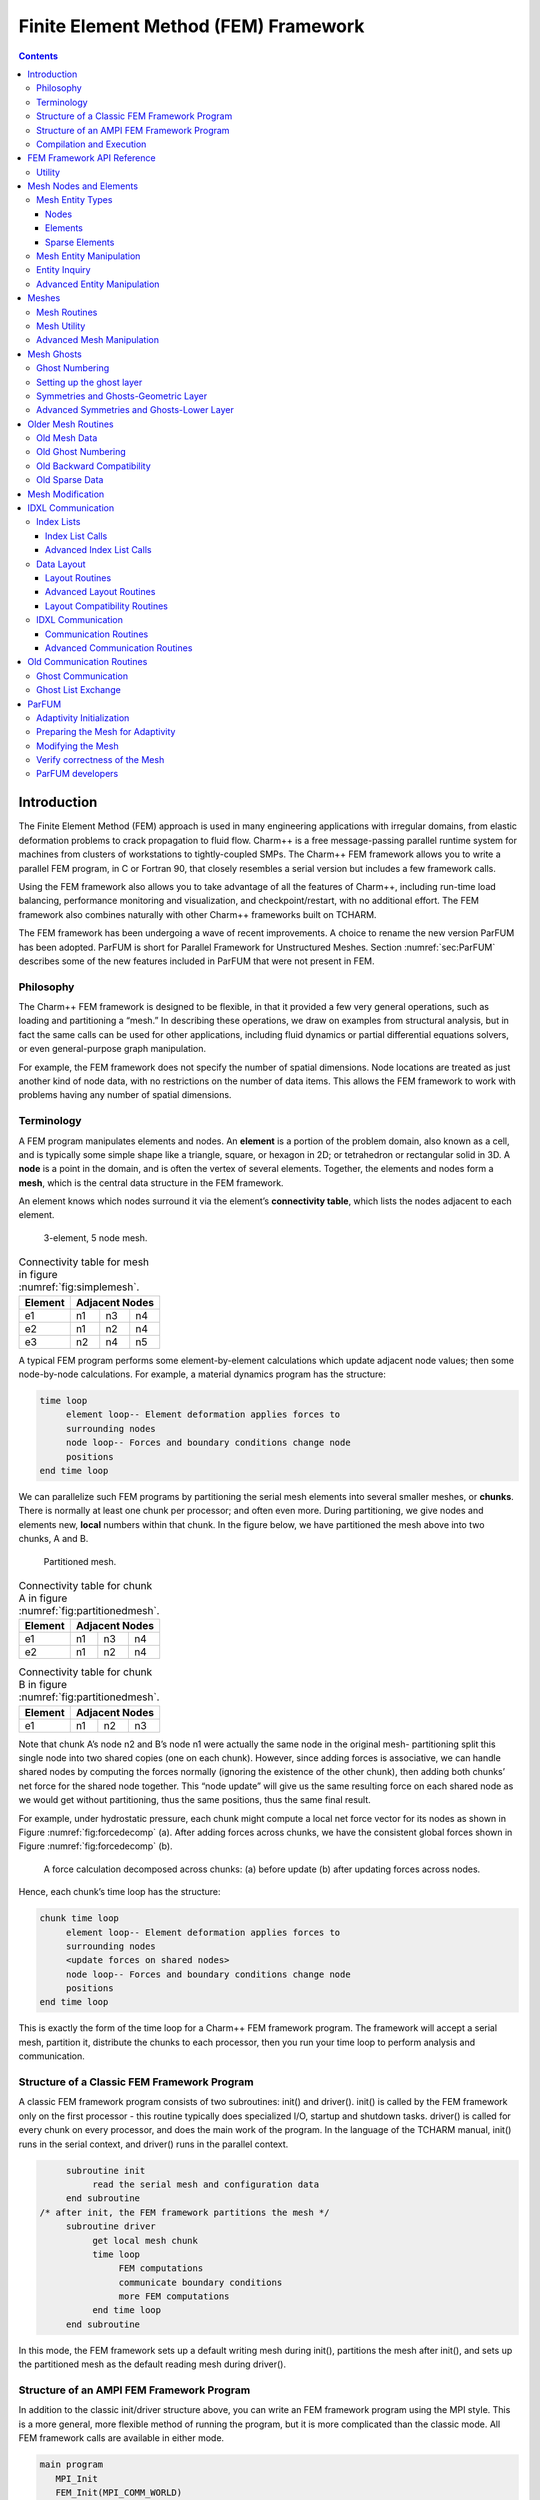 =====================================
Finite Element Method (FEM) Framework
=====================================

.. contents::
   :depth: 3

Introduction
============

The Finite Element Method (FEM) approach is used in many engineering
applications with irregular domains, from elastic deformation problems
to crack propagation to fluid flow. Charm++ is a free message-passing
parallel runtime system for machines from clusters of workstations to
tightly-coupled SMPs. The Charm++ FEM framework allows you to write a
parallel FEM program, in C or Fortran 90, that closely resembles a
serial version but includes a few framework calls.

Using the FEM framework also allows you to take advantage of all the
features of Charm++, including run-time load balancing, performance
monitoring and visualization, and checkpoint/restart, with no additional
effort. The FEM framework also combines naturally with other Charm++
frameworks built on TCHARM.

The FEM framework has been undergoing a wave of recent improvements. A
choice to rename the new version ParFUM has been adopted. ParFUM is short
for Parallel Framework for Unstructured Meshes. Section
:numref:`sec:ParFUM` describes some of the new features included in
ParFUM that were not present in FEM.

Philosophy
----------

The Charm++ FEM framework is designed to be flexible, in that it
provided a few very general operations, such as loading and partitioning
a “mesh.” In describing these operations, we draw on examples from
structural analysis, but in fact the same calls can be used for other
applications, including fluid dynamics or partial differential equations
solvers, or even general-purpose graph manipulation.

For example, the FEM framework does not specify the number of spatial
dimensions. Node locations are treated as just another kind of node
data, with no restrictions on the number of data items. This allows the
FEM framework to work with problems having any number of spatial
dimensions.

.. _sec:terminology:

Terminology
-----------

A FEM program manipulates elements and nodes. An **element** is a
portion of the problem domain, also known as a cell, and is typically
some simple shape like a triangle, square, or hexagon in 2D; or
tetrahedron or rectangular solid in 3D. A **node** is a point in the
domain, and is often the vertex of several elements. Together, the
elements and nodes form a **mesh**, which is the central data structure
in the FEM framework.

An element knows which nodes surround it via the element’s
**connectivity table**, which lists the nodes adjacent to each element.

.. figure:: fig/simple_mesh.png
   :name: fig:simplemesh
   :width: 4in

   3-element, 5 node mesh.

.. table:: Connectivity table for mesh in figure :numref:`fig:simplemesh`.

   ======= ==== ==== ====
   Element Adjacent Nodes
   ======= ==============
   e1      n1   n3   n4
   e2      n1   n2   n4
   e3      n2   n4   n5
   ======= ==== ==== ====

A typical FEM program performs some element-by-element calculations
which update adjacent node values; then some node-by-node calculations.
For example, a material dynamics program has the structure:

.. code-block:: none

        time loop
             element loop-- Element deformation applies forces to
             surrounding nodes
             node loop-- Forces and boundary conditions change node
             positions
        end time loop

We can parallelize such FEM programs by partitioning the serial mesh
elements into several smaller meshes, or **chunks**. There is normally
at least one chunk per processor; and often even more. During
partitioning, we give nodes and elements new, **local** numbers within
that chunk. In the figure below, we have partitioned the mesh above into
two chunks, A and B.

.. figure:: fig/partitioned_mesh.png
   :name: fig:partitionedmesh
   :width: 4in

   Partitioned mesh.

.. table:: Connectivity table for chunk A in figure :numref:`fig:partitionedmesh`.

   ======= ==== ==== ====
   Element Adjacent Nodes
   ======= ==============
   e1      n1   n3   n4
   e2      n1   n2   n4
   ======= ==== ==== ====

.. table:: Connectivity table for chunk B in figure :numref:`fig:partitionedmesh`.

   ======= ==== ==== ====
   Element Adjacent Nodes
   ======= ==============
   e1      n1   n2   n3
   ======= ==== ==== ====

Note that chunk A’s node n2 and B’s node n1 were actually the same node
in the original mesh- partitioning split this single node into two
shared copies (one on each chunk). However, since adding forces is
associative, we can handle shared nodes by computing the forces normally
(ignoring the existence of the other chunk), then adding both chunks’
net force for the shared node together. This “node update” will give us
the same resulting force on each shared node as we would get without
partitioning, thus the same positions, thus the same final result.

For example, under hydrostatic pressure, each chunk might compute a
local net force vector for its nodes as shown in
Figure :numref:`fig:forcedecomp` (a). After adding forces across
chunks, we have the consistent global forces shown in
Figure :numref:`fig:forcedecomp` (b).

.. figure:: fig/forcedecomp.png
   :name: fig:forcedecomp
   :height: 3in

   A force calculation decomposed across chunks: (a) before update (b)
   after updating forces across nodes.

Hence, each chunk’s time loop has the structure:

.. code-block:: none

        chunk time loop
             element loop-- Element deformation applies forces to
             surrounding nodes
             <update forces on shared nodes>
             node loop-- Forces and boundary conditions change node
             positions
        end time loop

This is exactly the form of the time loop for a Charm++ FEM framework
program. The framework will accept a serial mesh, partition it,
distribute the chunks to each processor, then you run your time loop to
perform analysis and communication.

Structure of a Classic FEM Framework Program
--------------------------------------------

A classic FEM framework program consists of two subroutines: init() and
driver(). init() is called by the FEM framework only on the first
processor - this routine typically does specialized I/O, startup and
shutdown tasks. driver() is called for every chunk on every processor,
and does the main work of the program. In the language of the TCHARM
manual, init() runs in the serial context, and driver() runs in the
parallel context.

.. code-block:: none

        subroutine init
             read the serial mesh and configuration data
        end subroutine
   /* after init, the FEM framework partitions the mesh */
        subroutine driver
             get local mesh chunk
             time loop
                  FEM computations
                  communicate boundary conditions
                  more FEM computations
             end time loop
        end subroutine

In this mode, the FEM framework sets up a default writing mesh during
init(), partitions the mesh after init(), and sets up the partitioned
mesh as the default reading mesh during driver().

Structure of an AMPI FEM Framework Program
------------------------------------------

In addition to the classic init/driver structure above, you can write an
FEM framework program using the MPI style. This is a more general, more
flexible method of running the program, but it is more complicated than
the classic mode. All FEM framework calls are available in either mode.

.. code-block:: none

      main program
         MPI_Init
         FEM_Init(MPI_COMM_WORLD)
         if (I am master processor)
            read mesh
         partition mesh
         time loop
             FEM computations
             communicate boundary conditions
             more FEM computations
         end time loop
      end main program

In this mode, the FEM framework does not set a default reading or
writing mesh, and does no partitioning; so you must use the FEM_Mesh
routines to create and partition your mesh. See the AMPI manual for
details on how to declare the main routine.

The driver() portion of a classic FEM program strongly resembles an MPI
mode main routine—in fact, a classic FEM program can even make MPI calls
from its driver() routine, because the FEM framework is implemented
directly on top of MPI.

There is even a special shell script for collecting up the FEM framework
source code to build a non-Charm, MPI-only version of the FEM framework.
To build FEM in this manner, you first build Charm++ normally, then run
a script to collect up the neccessary source files (the FEM framework, a
small number of Charm configuration and utility files, and the METIS
library), and finally build the library using the usual MPI compiler
commands:

.. code-block:: bash

   $ cd charm/
   $ ./src/libs/ck-libs/fem/make_fem_alone.sh
   $ cd fem_alone/
   $ mpicc -I. -DFEM_ALONE=1 -c *.c *.C
   $ ar cr libfem_alone.a *.o

You will then have to build your application with the MPI compilers, and
manually point to this “fem_alone” directory to find include files and
the new FEM library. A typical compiler invocation would be:

.. code-block:: bash

   $ mpif90 -I$HOME/charm/fem_alone -L$HOME/charm/fem_alone foo.f90 -lfem_alone -o foo

This “standalone”, non-Charm++ method of building the FEM framework
prevents the use of load balancing or the other features of Charm++, so
we do not recommend it for normal use.

Compilation and Execution
-------------------------

A FEM framework program is a Charm++ program, so you must begin by
downloading the latest source version of Charm++ from
``http://charm.cs.uiuc.edu/``. Build the source with
``./build FEM version`` or ``cd`` into the build directory,
``version/tmp``, and type ``make FEM``. To compile a FEM program, pass
the ``-language fem`` (for C) or ``-language femf`` (for Fortran) option
to ``charmc``. You can also build using the “fem_alone” mode described
at the end of the section above.

In a charm installation, see charm/version/pgms/charm++/fem/ for several
example and test programs.

At runtime, a Charm++/FEM framework program accepts the following
options, in addition to all the usual Charm++ options described in the
Charm++ “Installation and Usage Manual”.

-  ``+vp`` :math:`v`

   Create :math:`v` mesh chunks, or “virtual processors”. By default,
   the number of mesh chunks is equal to the number of physical
   processors (set with ``+p`` :math:`p`).

-  ``-write``

   Skip driver(). After running init() normally, the framework
   partitions the mesh, writes the mesh partitions to files, and exits.
   As usual, the ``+vp`` :math:`v` option controls the number of mesh
   partitions.

   This option is only used in the classic mode—MPI-style programs are
   not affected.

-  ``-read``

   Skip init(). The framework reads the partitioned input mesh from
   files and calls driver(). Together with ``-write``, this option
   allows you to separate out the mesh preparation and partitioning
   phase from the actual parallel solution run.

   This can be useful, for example, if init() requires more memory to
   hold the unpartitioned mesh than is available on one processor of the
   parallel machine. To avoid this limitation, you can run the program
   with ``-write`` on a machine with a lot of memory to prepare the
   input files, then copy the files and run with ``-read`` on a machine
   with a lot of processors.

   ``-read`` can also be useful during debugging or performance tuning,
   by skipping the (potentially slow) mesh preparation phase. This
   option is only used in the classic mode—MPI-style programs are not
   affected.

-  ``+tcharm_trace fem``

   Give a diagnostic printout on every call into the FEM framework. This
   can be useful for locating a sudden crash, or understanding how the
   program and framework interact. Because printing the diagnostics can
   slow a program down, use this option with care.

FEM Framework API Reference
===========================

Some of the routines in the FEM framework have different requirements or
meanings depending on where they are called from. When a routine is
described as being “called from driver”, this means it is called in the
parallel context—from driver() itself, any subroutine called by
driver(), or from whatever routine is run by the FEM-attached TCHARM
threads. When a routine is described as being “called from init”, this
means it is called in the serial context—from init() itself, from any
subroutine called from init(), from a routine called by FEM_Update_mesh,
or from whatever TCHARM code executes before the FEM_Attach.

Utility
-------

.. code-block:: c++

  int FEM_Num_partitions();

.. code-block:: fortran

  INTEGER FUNCTION :: FEM_Num_partitions()

Return the number of mesh chunks in the current computation. Can only be
called from the driver routine.

.. code-block:: c++

  int FEM_My_partition();

.. code-block:: fortran

  INTEGER FUNCTION :: FEM_My_partition()

Return the number of the current chunk, from 0 to num_partitions-1. Can
only be called from the driver routine.

.. code-block:: c++

  double FEM_Timer();

.. code-block:: fortran

  DOUBLE PRECISION FUNCTION :: FEM_Timer()

Return the current wall clock time, in seconds. Resolution is
machine-dependent, but is at worst 10ms.

.. code-block:: c++

  void FEM_Print_partition();

.. code-block:: fortran

  SUBROUTINE FEM_Print_partition()

Print a debugging representation of the current chunk’s mesh. Prints the
entire connectivity array, and data associated with each local node and
element.

.. code-block:: c++

  void FEM_Print(const char *str);

.. code-block:: fortran

  SUBROUTINE FEM_Print(str)
  CHARACTER*, INTENT(IN) ::  str

Print the given string, with "[<chunk number>]" printed before the
text.

This routine is no longer required: you can now use the usual printf,
PRINT, or WRITE statements.

.. _sec:entities:

Mesh Nodes and Elements
=======================

These routines describe and retrieve the finite element mesh for this
computation. A **mesh**, from the framework’s perspective, is a list of
elements, nodes, and other data that describes the computational domain.
The FEM framework provides extensive support for creating, manipulating,
and partitioning meshes.

A **serial mesh** consists of a single large piece. It’s usually easiest
to read and write serial meshes to existing, non-parallel file formats,
and it can be easier to manipulate serial meshes. By contrast, a
**parallel mesh** consists of several pieces, called **chunks** or
partitions. Different processors can work on different pieces of a
parallel mesh, so most of the computation is done using parallel meshes.
A simple program might create or read in a single serial mesh in init,
get a local chunk of the partitioned [1]_ mesh in driver, and work on
that chunk for the rest of the program. A more complex program might set
an initial mesh in init; then get, work on, reassemble and repartition
the mesh several times in driver via FEM_Update_mesh.

Mesh Entity Types
-----------------

A mesh consists of **entities**, such as nodes and elements. Entities
always have a **local number**, which is just the entities’ current
index in its array. Entites may also have a **global number**, which is
the entity’s index in the unpartitioned serial mesh. Entities have data
values called **attributes**. For example, the location of each node
might be called the “location” attribute of the “node” entity type.
Attributes are always stored in regular arrays indexed by the entity’s
local number. This table lists the different attributes that can be read
or written for each type of entity.

A **shared entity** is a boundary entity that two or more chunks can
both update—currently, only nodes can be shared. Shared nodes are mixed
in with regular nodes, and the framework currently provides no way to
identify which nodes are shared.

A **ghost entity** is a boundary entity that is asymmetrically
shared—one side provides values for the ghost from one of its real
entities, and the other sides accept read-only copies of these values.
Ghosts are described in more detail in Section :numref:`sec:ghost`, and
can be accessed by adding the constant FEM_GHOST to the corresponding
real entity’s type.

The different kinds of entities are described in the following sections.

=============================== =========================================
Real Entity                     Ghost Entity
=============================== =========================================
FEM_NODE                        FEM_GHOST+FEM_NODE
FEM_ELEM+\ :math:`elType`       FEM_GHOST+FEM_ELEM+\ :math:`elType`
FEM_SPARSE+\ :math:`sparseType` FEM_GHOST+FEM_SPARSE+\ :math:`sparseType`
=============================== =========================================

Nodes
~~~~~

FEM_NODE is the entity code for nodes, the simplest kind of entity. A
node is a single point in the domain, and elements are defined by their
nodes. Nodes can have the following attributes:

-  FEM_DATA+\ :math:`tag` Uninterpreted user data, which might include
   material properties, boundary conditions, flags, etc. User data can
   have any data type and width. :math:`tag` can be any number from 0 to
   one billion—it allows you to register several data fields with a
   single entity.

-  FEM_GLOBALNO Global node numbers. Always a 1-wide index type.

-  FEM_SYMMETRIES Symmetries that apply to this node. Always a 1-wide
   FEM_BYTE.

-  FEM_NODE_PRIMARY Marker indicating that this chunk is responsible for
   this node. Every node is primary in exactly one chunk. This attribute
   is always a 1-wide FEM_BYTE containing 0 or 1.

Elements
~~~~~~~~

FEM_ELEM+\ :math:`elType` is the entity code for one kind of element.
:math:`elType` is a small, user-defined value that uniquely identifies
this element type. Like nodes, elements can have the attributes
FEM_DATA+\ :math:`tag`, FEM_GLOBALNO, or FEM_SYMMETRIES; but every
element type must have this attribute:

-  FEM_CONN Lists the numbers of the nodes around this element. See the
   description in the ghost section for special ghost connectivity.
   Always an index type-FEM_INDEX_0 for C-style 0-based node indexing,
   or FEM_INDEX_1 for Fortran-style 1-based node indexing.

Sparse Elements
~~~~~~~~~~~~~~~

FEM_SPARSE+\ :math:`sparseType` is the entity code for one kind of
sparse element. Again, :math:`sparseType` is a small, user-defined
unique value. The only difference between ordinary elements and sparse
elements regards partitioning. Ignoring ghosts, ordinary elements are
never duplicated—each element is sent to its own chunk. Sparse elements
may be duplicated, and are always dependent on some other entity for
their partitioning. Sparse elements have all the attributes of ordinary
elements: FEM_DATA+\ :math:`tag`, FEM_GLOBALNO, FEM_SYMMETRIES, and
FEM_CONN, as well as the special attribute FEM_SPARSE_ELEM.

Without the FEM_SPARSE_ELEM attribute, a sparse element will be copied
to every chunk that contains all the sparse element’s nodes. This is
useful for things like node-associated boundary conditions, where the
sparse element connectivity might list the nodes with boundary
conditions, and the sparse element data might list the boundary
condition values.

The FEM_SPARSE_ELEM attribute lists the ordinary element each sparse
element should be partitioned with. This attribute consists of pairs
(:math:`elType`,\ :math:`elNum`), indicating that this sparse element
should be sent to wherever the :math:`elNum`\ ’th
FEM_ELEM+\ :math:`elType` is partitioned.

-  FEM_SPARSE_ELEM Lists the element we should be partitioned with. The
   width of this attribute is always 2, and the data type must be an
   index type-FEM_INDEX_0 or FEM_INDEX_1.

Mesh Entity Manipulation
------------------------

.. code-block:: c++

  int FEM_Mesh_default_read(void);

.. code-block:: fortran

  INTEGER function :: FEM_Mesh_default_read()

Return the default reading mesh. This routine is valid:

-  From driver(), to return the partitioned mesh.

-  During your FEM_Update_mesh routine, to return the assembled mesh.

-  Anytime after a call to FEM_Mesh_set_default_read.

.. code-block:: c++

  int FEM_Mesh_default_write(void);

.. code-block:: fortran

  INTEGER function :: FEM_Mesh_default_write()

Return the default writing mesh. This routine is valid:

-  From init(), to change the new serial mesh.

-  From driver(), to change the new partitioned mesh.

-  During your FEM_Update_mesh routine, to change the new serial mesh.

-  Anytime after a call to FEM_Mesh_set_default_write.

.. code-block:: c++

  int FEM_Mesh_get_length(int mesh,int entity);

.. code-block:: fortran

  INTEGER function :: FEM_Mesh_get_length(mesh,entity)

Return the number of entitys that exist in this mesh.

This call can be used with any entity. For example, to get the number of
nodes,

.. code-block:: c++

         nNodes=FEM_Mesh_get_length(mesh,FEM_NODE)

To get the number of ghost nodes,

.. code-block:: c++

         nGhostNodes=FEM_Mesh_get_length(mesh,FEM_GHOST+FEM_NODE)

To get the number of real elements of type 2,

.. code-block:: c++

     	nElem=FEM_Mesh_get_length(mesh,FEM_ELEM+2)


.. code-block:: c++

  void FEM_Mesh_data(int mesh,int entity,int attr, void *data, int
  first, int length, int datatype,int width);

.. code-block:: fortran

  SUBROUTINE FEM_Mesh_data(mesh,entity,attr,data,first,length,datatype,width)
  INTEGER, INTENT(IN) :: mesh,entity,attr,first,length,datatype,width
  datatype, intent(inout) :: data(width,length)

This is the one routine for getting or setting entity’s attributes on
the mesh.

-  mesh A FEM mesh object. Depending on whether this is a reading or
   writing mesh, this routine reads from or writes to the data array you
   pass in.

-  entity A FEM entity code, for example FEM_NODE or
   FEM_GHOST+FEM_ELEM+1.

-  attr A FEM attribute code, for example FEM_DATA+\ :math:`tag` or
   FEM_CONN.

-  data The user data to get or set. Each row of this array consists of
   width values, and contains the data values of the attribute for the
   corresponding entity. This data must be formatted as one of:

   .. code-block:: fortran

            datatype :: data(width,length)
            datatype :: data(width*length)

-  first The first entity to affect. In C, this is normally 0; in
   Fortran, this is normally 1.

-  length The number of entities to affect. The entities affected are
   thus those numbered from first to first+length-1. For now, length
   must be either 1, to touch a single entity; or else the total number
   of entities-that is, FEM_Mesh_get_length(mesh,entity).

-  datatype The data type stored in this attribute. This is one of the
   standard FEM data types FEM_BYTE, FEM_INT, FEM_FLOAT, or FEM_DOUBLE;
   or else the C-style 0-based index type FEM_INDEX_0 or the
   Fortran-style 1-based index type FEM_INDEX_1. Alternatively, the
   equivalent types IDXL_BYTE, IDXL_INT, IDXL_FLOAT, IDXL_DOUBLE,
   IDXL_INDEX_0, or IDXL_INDEX_1 may be used.

-  width The number of data items per entity.

For example, to set the element connectivity, which is stored as 3
integer node indices in nodes, you would:

.. code-block:: c++

  /* C version */
  int *nodes=new int[3*nElems];
  ... fill out nodes ...
  FEM_Mesh_data(mesh,FEM_ELEM+1,FEM_CONN, nodes, 0,nElems, FEM_INDEX_0, 3);
  ... continue to use or delete nodes ...

.. code-block:: fortran

  ! F90 version
  ALLOCATE(nodes(3,nElems))
  ... fill out nodes ...
  CALL FEM_Mesh_data(mesh,FEM_ELEM+1,FEM_CONN, nodes, 1,nElems, FEM_INDEX_1, 3)
  ... continue to use or delete nodes ...

To add a new node property with 2 double-precision numbers from an array
mat (containing, for example, material properties), you would first pick
an unused user data "tag", for example 13, and:

.. code-block:: c++

  /* C version */
  double *mat=new double[2*nNodes];
  ...
  FEM_Mesh_data(mesh,FEM_NODE, FEM_DATA+13, mat, 0,nNodes, FEM_DOUBLE, 2);

.. code-block:: fortran

  ! F90 version
  ALLOCATE(mat(2,nNodes))
  CALL FEM_Mesh_data(mesh,FEM_NODE,FEM_DATA+13, mat, 1,nNodes, FEM_DOUBLE, 2)

Entity Inquiry
--------------

.. code-block:: c++

  int FEM_Mesh_get_width(int mesh,int entity,int attr);

.. code-block:: fortran

  INTEGER function :: FEM_Mesh_get_width(mesh,entity,attr)
  INTEGER, INTENT(IN) :: mesh,entity,attr

Return the width of the attribute attr of entity of mesh. This is the
value previously passed as “width” to FEM_Mesh_data.

.. code-block:: c++

  int FEM_Mesh_get_datatype(int mesh,int entity,int attr);

.. code-block:: fortran

  INTEGER function :: FEM_Mesh_get_datatype(mesh,entity,attr)
  INTEGER, INTENT(IN) :: mesh,entity,attr

Return the FEM data type of the attribute attr of entity of mesh. This
is the value previously passed as “datatype” to FEM_Mesh_data.

.. code-block:: c++

  int FEM_Mesh_get_entities(int mesh,int *entities);

.. code-block:: fortran

  INTEGER function :: FEM_Mesh_get_entities(mesh,entities)
  INTEGER, INTENT(IN) :: mesh
  INTEGER, INTENT(OUT) :: entities(:)


Extract an array of the different entities present in this mesh.
Returns the number of entity types present. The entities array must be
big enough to hold all the different entities in the mesh.

For example, a simple mesh might have two entity types: FEM_NODE and
FEM_ELEM+1.


.. code-block:: c++

  int FEM_Mesh_get_attributes(int mesh,int entity,int *attributes);

.. code-block:: fortran

  INTEGER function :: FEM_Mesh_get_attributes(mesh,entity,attributes)
  INTEGER, INTENT(IN) :: mesh, entity
  INTEGER, INTENT(OUT) :: attributes(:)

Extract an array of the different attributes of this entity. Returns
the number of attribute types present. The attributes array must be
big enough to hold all the attributes.

For example, a simple element might have three attributes: FEM_CONN for
node connectivity, FEM_GLOBALNO for global element numbers, and
FEM_DATA+7 for a material type.

.. code-block:: c++

  const char *FEM_Get_entity_name(int entity,char *storage);
  const char *FEM_Get_attr_name(int attr,char *storage);
  const char *FEM_Get_datatype_name(int datatype,char *storage);

Return a human-readable name for this FEM entity, attribute, or
datatype. The storage array must point to a buffer of at least 100
characters; this array might be used as temporary space to store the
returned string.

These routines are only available in C.

Advanced Entity Manipulation
----------------------------
.. code-block:: c++

  void FEM_Mesh_data_offset(int mesh,int entity,int attr, void *data,
  int first, int length, int datatype,int width, int offsetBytes,int
  distanceBytes,int skewBytes);

.. code-block:: fortran

  SUBROUTINE FEM_Mesh_data_offset(mesh,entity,attr,data,first,length,datatype,width,
  offsetBytes,distanceBytes,skewBytes)
  INTEGER, INTENT(IN) :: mesh,entity,attr,first,length,datatype,width
  INTEGER, INTENT(IN) :: offsetBytes,distanceBytes,skewBytes
  datatype, intent(inout) :: data(width,length)

This routine is a more complicated version of FEM_Mesh_data. It allows
you to get or set a mesh field directly from a user-defined structure.
See the documentation of IDXL_Layout_offset in
Section :numref:`sec:IDXLLayoutoffset` for details on how to set
offsetBytes, distanceBytes, and skewBytes.

.. code-block:: c++

  void FEM_Mesh_data_layout(int mesh,int entity,int attr, void *data,
  int firstItem, int length, IDXL_Layout_t layout);

.. code-block:: fortran

  SUBROUTINE FEM_Mesh_data_layout(mesh,entity,attr,data,first,length,layout)
  INTEGER, INTENT(IN) :: mesh,entity,attr,first,length,layout
  INTEGER, INTENT(IN) :: layout

This routine is a more complicated version of FEM_Mesh_data. Like
FEM_Mesh_data_offset, it allows you to get or set a mesh field
directly from a user-defined structure; but this routine expects the
structure to be described by an IDXL_Layout object.

.. _sec:mesh:

Meshes
======

A "mesh" is a collection of nodes and elements knit together in memory,
as described in Section :numref:`sec:terminology`. Meshes are always
referred to by an integer that serves as a handle to the local mesh.

This section describes routines to manipulate entire meshes at once:
this includes calls to create and delete meshes, read and write meshes,
partition and reassemble meshes, and send meshes between processors.

Only a few of the mesh routines are collective; most of them only
describe local data and hence operate independently on each chunk.

Mesh Routines
-------------

.. code-block:: c++

  int FEM_Mesh_allocate(void);

.. code-block:: fortran

  INTEGER FUNCTION :: FEM_Mesh_allocate()

Create a new local mesh object. The mesh is initially empty, but it is a
setting mesh, so call FEM_Mesh_data to fill the mesh with data.

.. code-block:: c++

  int FEM_Mesh_deallocate(int mesh);

.. code-block:: fortran

  SUBROUTINE FEM_Mesh_deallocate(mesh)
  INTEGER, INTENT(IN) :: mesh

Destroy this local mesh object, and its associated data.

.. code-block:: c++

  int FEM_Mesh_copy(int mesh);

.. code-block:: fortran

  INTEGER FUNCTION FEM_Mesh_copy(mesh)
  INTEGER, INTENT(IN) :: mesh

Create a new mesh object with a separate copy of the data stored in
this old mesh object.

.. code-block:: c++

  void FEM_Mesh_write(int mesh,const char *prefix,int partNo,int
  nParts);

.. code-block:: fortran

  SUBROUTINE FEM_Mesh_write(mesh,prefix,partNo,nParts)
  INTEGER, INTENT(IN) :: mesh
  INTEGER, INTENT(IN) :: partNo,nParts
  character (LEN=*), INTENT(IN) :: prefix

Write this mesh to the file “prefix_vppartNo_nParts.dat”.

By convention, partNo begins at 0; but no index conversion is performed
so you can assign any meaning to partNo and nParts. In particular, this
routine is not collective-you can read any mesh from any processor. For
example, if prefix is “foo/bar”, the data for the first of 7 chunks
would be stored in “foo/bar_vp0_7.dat” and could be read using
FEM_Mesh_read(’foo/bar’,0,7).

Meshes are stored in a machine-portable format internal to FEM. The
format is currently ASCII based, but it is subject to change. We
strongly recommend using the FEM routines to read and write these files
rather than trying to prepare or parse them yourself.

.. code-block:: c++

  int FEM_Mesh_read(const char *prefix,int partNo,int nParts);

.. code-block:: fortran

  INTEGER FUNCTION :: FEM_Mesh_read(prefix,partNo,nParts)
  INTEGER, INTENT(IN) :: partNo,nParts
  character (LEN=*), INTENT(IN) :: prefix

Read a new mesh from the file “prefix_vppartNo_nParts.dat”. The new
mesh begins in getting mode, so you can read the data out of the mesh
using calls to FEM_Mesh_data.

.. code-block:: c++

  int FEM_Mesh_broadcast(int mesh,int fromRank,FEM_Comm_t comm_context);

.. code-block:: fortran

  INTEGER FUNCTION :: FEM_Mesh_broadcast(mesh,fromRank,comm_context)
  INTEGER, INTENT(IN) :: mesh,fromRank,comm_context

Take the mesh mesh on processor fromRank (normally 0), partition the
mesh into one piece per processor (in the MPI communicator
comm_context, and return each processor its own piece of the
partitioned mesh. This call is collective, but only processor fromRank
needs to pass in a mesh; the mesh value is ignored on other
processors.

For example, if rank 0 has a mesh named “src”, we can partition src for
all the processors by executing:

.. code-block:: c++

     m=FEM_Mesh_broadcast(src,0,MPI_COMM_WORLD);

The new, partitioned mesh is in getting mode, so you can read the
partitioned data using calls to FEM_Mesh_data. This call does not affect
mesh in any way.

.. code-block:: c++

  int FEM_Mesh_reduce(int mesh,int toRank,FEM_Comm_t comm_context);

.. code-block:: fortran

  INTEGER FUNCTION :: FEM_Mesh_reduce(mesh,toRank,comm_context)
  INTEGER, INTENT(IN) :: mesh,toRank,comm_context

This call is the reverse operation of FEM_Mesh_broadcast: each
processor passes in a mesh in mesh, the mesh is assembled, and the
function returns the assembled mesh to processor toRank. This call is
collective, but only processor toRank is returned a mesh; all other
processors are returned the non-mesh value 0.

The new, reassembled mesh is in getting mode. This call does not affect
mesh.

Mesh Utility
------------

.. code-block:: c++

  int FEM_Mesh_is_get(int mesh)

.. code-block:: fortran

  INTEGER FUNCTION ::  FEM_Mesh_is_get(mesh)
  INTEGER, INTENT(IN) :: mesh

Return true if this mesh is in getting mode. A getting mesh returns
values to FEM_Mesh_data.

.. code-block:: c++

  int FEM_Mesh_is_set(int mesh)

.. code-block:: fortran

  INTEGER FUNCTION :: FEM_Mesh_is_set(mesh)
  INTEGER, INTENT(IN) :: mesh

Return true if this mesh is in setting mode. A setting mesh extracts
values from FEM_Mesh_data.

.. code-block:: c++

  void FEM_Mesh_become_get(int mesh)

.. code-block:: fortran

  SUBROUTINE :: FEM_Mesh_become_get(mesh)
  INTEGER, INTENT(IN) :: mesh

Put this mesh in getting mode, so you can read back its values.

.. code-block:: c++

  void FEM_Mesh_become_set(int mesh)

.. code-block:: fortran

  SUBROUTINE :: FEM_Mesh_become_set(mesh)
  INTEGER, INTENT(IN) :: mesh

Put this mesh in setting mode, so you can set its values.

.. code-block:: c++

  void FEM_Mesh_print(int mesh);

.. code-block:: fortran

  SUBROUTINE FEM_Mesh_print(mesh)
  INTEGER, INTENT(IN) :: mesh

Print out a text description of the nodes and elements of this mesh.

Advanced Mesh Manipulation
--------------------------

.. code-block:: c++

  typedef void (*FEM_Userdata_fn)(pup_er p,void *data);
  void FEM_Mesh_pup(int mesh,int pupTag, FEM_Userdata_fn fn, void *data);

.. code-block:: fortran

  SUBROUTINE myPupFn(p,data)
  INTEGER, INTENT(IN) :: p
  TYPE(myType) :: data

  SUBROUTINE FEM_Mesh_pup(mesh,pupTag,myPupFn,data)
  INTEGER, INTENT(IN) :: mesh,pupTag
  SUBROUTINE :: myPupFn
  TYPE(myType) :: data


Store data with this mesh. data is a struct or TYPE with a pup
function myPupFn—see the TCharm manual for details on writing a pup
function. pupTag is an integer used to distinguish different pieces of
data associated with this mesh.

When called on a setting mesh, this routine stores data; when called on
a getting mesh, this routine reads out data.

data will be associated with the mesh itself, not any entity in the
mesh. This makes it useful for storing shared data, often simulation
constants such as the timestep or material properties. data is made a
part of the mesh, and it will be read and written, sent and received,
partitioned and assembled with the mesh.

.. code-block:: c++

  void FEM_Mesh_send(int mesh,int toRank,int tag,FEM_Comm_t
  comm_context);

.. code-block:: fortran

  SUBROUTINE FEM_Mesh_send(mesh,toRank,tag,comm)
  INTEGER, INTENT(IN) :: mesh,toRank,tag,comm

Send the mesh mesh to the processor toRank, using the MPI tag tag and
communicator comm_context. Tags are normally only needed if you plan
to mix direct MPI calls with your FEM calls.

This call does not affect mesh.

.. code-block:: c++

  int FEM_Mesh_recv(int fromRank,int tag,FEM_Comm_t comm_context);

.. code-block:: fortran

  INTEGER FUNCTION FEM_Mesh_recv(fromRank,tag,comm)
  INTEGER, INTENT(IN) :: fromRank,tag,comm

Receive a new mesh from the processor fromRank, using the MPI tag tag
and communicator comm_context. You can also use the special values
MPI_ANY_SOURCE as fromRank to receive a mesh from any processor, or
use MPI_ANY_TAG for tag to match any tag.

The new mesh is returned in getting mode.

.. code-block:: c++

  void FEM_Mesh_partition(int mesh,int nParts,int *destMeshes);

.. code-block:: fortran

  SUBROUTINE FEM_Mesh_partition(mesh,nParts,destMeshes)
  INTEGER, INTENT(IN) :: mesh,nParts
  INTEGER, INTENT(OUT) :: destMeshes(nParts)

Divide mesh into nParts pieces, and store the pieces into the array
destMeshes.

The partitioned mesh is returned in getting mode. This is a local call;
FEM_Mesh_broadcast is the collective version. This call does not affect
the source mesh mesh.

.. code-block:: c++

  int FEM_Mesh_assemble(int nParts,const int *srcMeshes);

.. code-block:: fortran

  INTEGER FUNCTION FEM_Mesh_assemble(nParts,srcMeshes)
  INTEGER, INTENT(IN) :: nParts, srcMeshes(nParts)

Assemble the nParts meshes listed in srcMeshes into a single mesh.
Corresponding mesh pieces are matched using the attribute
FEM_GLOBALNO. Specifically, if the value of the integer index
attribute FEM_GLOBALNO for an entity is :math:`i`, the entity will be
given the number :math:`i` in the reassembled mesh. If you do not set
FEM_GLOBALNO, the different pieces of the mesh will remain
separate—even “matching” nodes will not be merged.

The assembled mesh is returned in getting mode. This is a local call;
FEM_Mesh_reduce is the collective version. This call does not affect the
source meshes.

.. code-block:: c++

  void FEM_Mesh_copy_globalno(int src_mesh,int dest_mesh);

.. code-block:: fortran

  SUBROUTINE FEM_Mesh_copy_globalno(src_mesh,dest_mesh)
  INTEGER, INTENT(IN) :: src_mesh,dest_mesh

Copy the FEM_GLOBALNO attribute for all the entity types in src_mesh
into all the matching types in dest_mesh, where the matching types
exist. This call is often used before an FEM_Mesh_assemble or
FEM_Mesh_reduce to synchronize global numbers before reassembly.

.. _sec:ghost:

Mesh Ghosts
===========

A **ghost entity** is a local, read-only copy of a real entity on
another chunk. Ghosts are typically added to the boundary of a chunk to
allow the real (non-ghost) elements at the boundary to access values
across the processor boundary. This makes a chunk “feel” as if it was
part of a complete unpartitioned mesh; and can be useful with
cell-centered methods, and in mesh modification.

.. figure:: fig/ghost_pre.png
   :name: fig:ghostpre
   :width: 1.5in

   A small mesh partitioned into two pieces.

.. figure:: fig/ghost_edge.png
   :name: fig:ghostedge
   :width: 1.5in

   The same mesh with one layer of edge-adjacent ghosts.

.. figure:: fig/ghost_node.png
   :name: fig:ghostnode
   :width: 1.5in

   The same mesh with one layer of node-adjacent ghosts.

In Figure :numref:`fig:ghostpre`, we begin with a small
mesh partitioned into pieces on the left and right. In
Figure :numref:`fig:ghostedge`, we have added ghost
elements (dark hashing) that share an edge with adjacent real elements
(light hatching). In Figure :numref:`fig:ghostnode`, we add ghost
elements that share at least one node with adjacent real elements.

.. _sec:ghostnum:

Ghost Numbering
---------------

Ghosts and real entities are stored by the framework in separate
lists—to access the ghost entity type, add FEM_GHOST to the real
entity’s type. For example, FEM_GHOST+FEM_ELEM+1 lists the ghost
elements for elType 1. To get the number of ghost nodes, you would call
FEM_Mesh_get_length(mesh,FEM_GHOST+FEM_NODE).

.. figure:: fig/conn_indexing.png
   :name: fig:connindexing
   :width: 4in

   Node indices used in the element connectivity array. There are
   :math:`n` real nodes and :math:`m` ghosts.

For real elements, the element connectivity always consists of real
nodes. But for ghost elements, the adjacent nodes may be missing, or may
themselves be ghosts. Thus ghost element connectivity lists may include
the invalid value -1 (in C) or 0 (in Fortran) to indicate that the
corresponding node is not present; or may include values less than this,
which indicate the corresponding node is a ghost. In C, ghost node
:math:`i` is indicated by the value :math:`-2-i`, while in Fortran,
ghost node :math:`i` is indicated by the value :math:`-i`. This node
indexing system is illustrated in Figure :numref:`fig:connindexing`,
This indexing system is bizarre, but it allows us to keep the real and
ghost nodes clearly separate, while still allowing real and ghost nodes
to be added in increasing order at both ends.

Since the C tests are complicated, in C we recommend using these macros:

-  FEM_Is_ghost_index(i) returns true if :math:`i` represents a ghost
   node. In Fortran, use the test :math:`i` .lt. :math:`0`

-  FEM_From_ghost_index(i) returns the ghost node’s index given its
   connectivity entry. In Fortran, use the expression :math:`-i`.

-  FEM_To_ghost_index(i) returns the connectivity entry for a given
   ghost node index. In Fortran, again use the expression :math:`-i`.

For example, a quadrilateral ghost element that is adjacent to,
respectively, two real nodes 23 and 17, the tenth local ghost node, and
one not-present node might have a connectivity entry of 23,17,-11,-1 (in
C) or 23,17,-10,0 (in Fortran).

Applications may wish to use some other numbering, such as by storing
all the ghost nodes after all the real nodes. The code to extract and
renumber the connectivity of some 3-node triangles stored in FEM_ELEM+2
would be:

.. code-block:: c++

   /* C version */
   int nReal=FEM_Mesh_get_length(mesh,FEM_ELEM+2);
   int nGhost=FEM_Mesh_get_length(mesh,FEM_GHOST+FEM_ELEM+2);
   typedef int intTriplet[3];
   intTriplet *conn=new intTriplet[nReal+nGhost];
   /* Extract real triangles into conn[0..nReal-1] */
   FEM_Mesh_data(mesh,FEM_ELEM+2,FEM_CONN, &conn[0][0], 0,nReal, 3,FEM_INDEX_0);
   /* Extract ghost triangles into conn[nReal..nReal+nGhost-1] */
   FEM_Mesh_data(mesh,FEM_GHOST+FEM_ELEM+2,FEM_CONN, &conn[nReal][0], 0,nGhost, 3,FEM_INDEX_0);

   /* Renumber the ghost triangle connectivity */
   for (int t=nReal;t<nReal+nGhost;t++)
     for (int i=0;i<3;i++) {
       int in=conn[t][i]; /* uses FEM ghost node numbering */
       int out; /* uses application's ghost numbering */
       if (in==-1) {
         out=some_value_for_missing_nodes;
       } else if (FEM_Is_ghost_index(in)) {
         out=first_application_ghost+FEM_From_ghost_index(in);
       } else /*regular real node*/ {
         out=in;
       }
       conn[t][i]=out;
     }


.. code-block:: fortran

   ! F90 version
   INTEGER, ALLOCATABLE :: conn(3,:)
   INTEGER :: nReal,nGhost,t,i,in,out
   nReal=FEM_Mesh_get_length(mesh,FEM_ELEM+2)
   nGhost=FEM_Mesh_get_length(mesh,FEM_GHOST+FEM_ELEM+2)
   ALLOCATE(conn(3,nReal+nGhost))
   ! Extract real triangles into conn[1..nReal]
   CALL FEM_Mesh_data(mesh,FEM_ELEM+2,FEM_CONN, conn, 1,nReal, 3,FEM_INDEX_1)
   ! Extract ghost triangles into conn[nReal+1..nReal+nGhost]
   CALL FEM_Mesh_data(mesh,FEM_GHOST+FEM_ELEM+2,FEM_CONN, conn(1,nReal+1), 1,nGhost, 3,FEM_INDEX_1)

   ! Renumber the ghost triangle connectivity
   DO t=nReal+1,nReal+nGhost
     DO i=1,3
       in=conn(i,t)
       IF (in .EQ. 0) out=some_value_for_missing_nodes
       IF (in .LT. 0) out=first_application_ghost-1+(-in)
       IF (in .GT. 0) out=in
       conn(i,t)=out
     END DO
   END DO



Setting up the ghost layer
--------------------------

The framework’s ghost handling is element-centric. You specify which
kinds of elements should be ghosts and how they connect by listing their
faces before partitioning.

.. code-block:: c++

  void FEM_Add_ghost_layer(int nodesPerFace,int doAddNodes);

.. code-block:: fortran

  SUBROUTINE FEM_Add_ghost_layer(nodesPerFace,doAddNodes)
  INTEGER, INTENT(IN) :: nodesPerFace,doAddNodes

This routine creates a new layer of ghosts around each FEM chunk.
nodesPerFace is the number of shared nodes that together form a
“face”. doAddNodes specifies that you want ghost nodes around your
ghost elements. If doAddNodes is 0, ghost elements will have
invalid -1 (in C) or 0 (in Fortran) connectivity entries where
there is no corresponding local node.

A face is an unordered “tuple” of nodes, and is an abstract way to
describe which ghosts your application needs—an element will be added
to your chunk if it connects to at least one of your elements’ faces.
For example, if you have a 3D, tetrahedral element that require
ghosts on all 4 of its sides, this is equivalent to requiring ghosts
of every element that shares all 3 nodes of one of your triangular
faces, so for you a face is a 3-node triangle. If you have a 2D shape
and want edge-adjacency, for you a face is a 2-node edge. If you want
node-adjacent ghosts, a face is a single node.

 Calling this routine several times creates several layers of ghost
 elements, and the different layers need not have the same parameters.

.. code-block:: c++

  void FEM_Add_ghost_elem(int elType,int facesPerElem,const int
     *elem2face);

.. code-block:: fortran

  SUBROUTINE FEM_Add_ghost_elem(elType,facesPerElem,elem2face)
  INTEGER, INTENT(IN) :: elType,facesPerElem
  INTEGER, INTENT(IN) :: elem2face(nodesPerFace,facesPerElem)

This call is used to specify which type of element is to be added
to the current ghost layer. facesPerElem and elem2face specify a
mapping between each element and the surrounding faces. The
elem2face table lists, for each face, the nodes of this element
which form the face, specified as element-local numbers—indices
into this element’s connectivity entry. The elem2face table should
have nodesPerFace*facesPerElem entries, and no entry should be
greater than nodePerEl for that element type.

Because all faces must take up the same space in the array, elem2face
can include special indices— -1 for C, 0 for Fortran—that indicate
the corresponding face is actually shorter than usual. For example,
if nodesPerFace for this layer is 4, for 4-node quadrilateral faces,
you could set one entry in elem2face to -1 to specify this is a
3-node triangular face. Faces of different lengths will never match,
so this is just a simple way to add ghosts from two kinds of faces at
once.

The above two routines are always used together. For example, if your
elements are 3-node triangles and you only require one shared node for
inclusion in a single ghost layer, you would use:

.. code-block:: c++

  FEM_Add_ghost_layer(1,1); /* 1 node per face: node adjacency */
  const static int tri2node[]={0,1,2};
  FEM_Add_ghost_elem(0,3,tri2node); /* triangles are surrounded by 3 nodes */

If you require two shared nodes (a shared edge), the code will look
like:

.. code-block:: c++

  FEM_Add_ghost_layer(2,1); /* 2 nodes per face: edge adjacency */
  const static int tri2edge[]={0,1,  1,2,  2,0};
  FEM_Add_ghost_elem(0,3,tri2edge); /*triangles are surrounded by 3 edges */

Symmetries and Ghosts-Geometric Layer
-------------------------------------

The FEM framework can create ghosts not only of things that are on other
processors, but also for various problem symmetries, like mirror
reflection, and various types of periodicities. The interface for these
ghosts is simple—you ask for the symmetries to be created, then you will
get extra ghosts along each symmetry boundary. The symmetry ghosts are
updated properly during any communication, even if the symmetry ghosts
are ghosts of real local elements from the same chunk.

.. figure:: fig/sym_ghost.png
   :name: fig:symghost
   :width: 3in

   Illustrating symmetry ghost elements.

Figure :numref:`fig:symghost` shows a chunk of a mesh for a rectangular
domain with horizontal linear translational periodicity—that is, the
domain repeats horizontally. Symmetry ghosts lie along the left and
right sides; ordinary cross-processor parallel ghosts lie along the top
edge where this chunk joins up with the rest of the domain; and the
external boundary along the bottom of the chunk has no ghosts.

.. code-block:: c++

  void FEM_Add_linear_periodicity( int nFaces,int nPer, const int
  *facesA,const int *facesB, int nNodes,const double *nodeLocs );

.. code-block:: fortran

  SUBROUTINE FEM_Add_linear_periodicity(nFaces,nPer,facesA,facesB,
  nNodes,nodeLocs)
  INTEGER, INTENT(IN) :: nFaces, nPer, nNodes
  INTEGER, INTENT(IN) :: facesA(nPer,nFaces), facesB(nPer,nFaces)
  double precision, INTENT(IN) :: nodeLocs(3,nNodes)

Make facesA and facesB match up under linear translation. Each face of
facesA must match up with exactly one face of facesB, but both the
faces and the nodes within a face can be permuted in any order—the
order is recovered by matching 3d locations in the nodeLocs array.

This call can be repeated, for example if the domain is periodic along
several directions. This call can only be issued from init().

.. code-block:: c++

  void FEM_Sym_coordinates(int elTypeOrMinusOne,double *locs);

.. code-block:: fortran

  SUBROUTINE FEM_Sym_coordinates(elTypeOrZero,locs)
  INTEGER, INTENT(IN) :: elTypeOrZero
  double precision, intent(inout) :: locs(3,<number of items>)

This call adjusts the 3d locations listed in locs so they respect the
symmetries of their corresponding item. If elTypeOrZero is an element
type, the locations are adjusted to match with the corresponding
element; if elTypeOrZero is zero, the locations are adjusted to match
up with the corresponding node.

This call is needed because symmetry ghost nodes and elements initially
have their original locations, which must be adjusted to respect the
symmetry boundaries. Thus this call is needed both for initial location
data (e.g., from FEM_Get_node_data) as well as any communicated location
data (e.g., from FEM_Update_ghost_field).

This call can only be issued from driver().

Advanced Symmetries and Ghosts-Lower Layer
------------------------------------------

The geometric symmetry layer in the preceding section is actually a thin
wrapper around this lower, more difficult to use layer.

.. code-block:: c++

  void FEM_Set_sym_nodes(const int *canon,const int *sym);

.. code-block:: fortran

  SUBROUTINE FEM_Set_sym_nodes(canon,sym)
  INTEGER, INTENT(IN) :: canon(nNodes)
  INTEGER, INTENT(IN) :: sym(nNodes)

This call describes all possible symmetries in an extremely terse
format. It can only be called from init(). The “canonicalization
array” canon maps nodes to their canonical representative—if
canon(\ :math:`i`)=canon(\ :math:`j`), nodes :math:`i` and :math:`j`
are images of each other under some symmetry. The sym array has bits
set for each symmetry boundary passing through a node.

For example, a 2d domain with 6 elements A, B, C, D, E, and F and 12
nodes numbered 1-12 that is mirror-symmetric on the horizontal
boundaries but periodic in the vertical boundaries would look like:

.. code-block:: none

      D^'|  D^ |  E^ |  F^ |  F^`
      -  1  -  2  -  3  -  4  -
      A' |  A  |  B  |  C  |  C`
      -  5  -  6  -  7  -  8  -
      D' |  D  |  E  |  F  |  F`
      -  9  - 10  -  11 -  12 -
      Av'|  Av |  Bv |  Cv |  Cv`

     v indicates the value has been shifted down (bottom boundary),
     ^ indicates the value has been shifted up (top boundary),
     ' indicates the value has been copied from the left (right boundary),
     ` indicates the value has been copied from the right (left boundary).

If we mark the left border with 1, the top with 2, the right with 4, and
the bottom with 8, this situation is indicated by topologically pasting
the top row to the bottom row by setting their canon entries equal, and
marking each node with its symmetries.

==== ===== =================
Node canon sym
==== ===== =================
1    1     3 (left + top)
2    2     2 (top)
3    3     2 (top)
4    4     6 (top + right)
5    5     1 (left)
6    6     0 (none)
7    7     0 (none)
8    8     4 (right)
9    1     9 (left+bottom)
10   2     8 (bottom)
11   3     8 (bottom)
12   4     12 (bottom+right)
==== ===== =================

.. code-block:: c++

  void FEM_Get_sym(int elTypeOrMinusOne,int *destSym);


.. code-block:: fortran

  SUBROUTINE FEM_Get_sym(elTypeOrZero,destSym);
  INTEGER, INTENT(IN) :: elTypeOrMinusOne
  INTEGER, INTENT(OUT) :: destSym(nItems)

This call extracts the list of symmetry conditions that apply to an
item type. If elType is an element type, it returns the symmetry
conditions that apply to that element type; if elType is -1 (zero for
Fortran), it returns the symmetry conditions that apply to the nodes.
Symmetry conditions are normally only nonzero for ghost nodes and
elements.

Mirror symmetry conditions are not yet supported, nor are multiple
layers of symmetry ghosts, but both should be easy to add without
changing this interface.

Older Mesh Routines
===================

These routines have a simpler, but less flexible interface than the
general routines described in Section :numref:`sec:entities`. Because
they are easy to implement in terms of the new routines, they will
remain part of the framework indefinitely. These routines always use the
default mesh, as returned by FEM_Mesh_default_read and
FEM_Mesh_default_write.

.. code-block:: c++

  void FEM_Set_elem(int elType,int nEl,int doublePerEl,int nodePerEl);
  void FEM_Get_elem(int elType,int *nEl,int *doublePerEl,int
  *nodePerEl);

.. code-block:: fortran

  SUBROUTINE FEM_Set_elem(elType,nEl,doublePerEl,nodePerEl)
  INTEGER, INTENT(IN) :: elType,nEl,doublePerEl,nodePerEl
  SUBROUTINE FEM_Get_elem(elType,nEl,doublePerEl,nodePerEl)
  INTEGER, INTENT(IN) :: elType
  INTEGER, INTENT(OUT) :: nEl,doublePerEl,nodePerEl

Describe/retrieve the number and type of elements. ElType is a
user-defined small, unique element type tag. nEl is the number of
elements being registered. doublesPerEl and nodePerEl are the number
of doubles of user data, and nodes (respectively) associated with each
element.

doublePerEl or nodePerEl may be zero, indicating that no user data or
connectivity data (respectively) is associated with the element.

You can make this and any other mesh setup calls in any order—there is
no need to make them in linearly increasing order. However, for a given
type of element FEM_Set_elem must be called before setting that
element’s connectivity or data.

.. code-block:: c++

  void FEM_Set_elem_conn(int elType,const int *conn);
  void FEM_Get_elem_conn(int elType,int *conn);

.. code-block:: fortran

  SUBROUTINE FEM_Set_elem_conn_r(elType,conn)
  INTEGER, INTENT(IN) :: elType
  INTEGER, INTENT(IN), dimension(nodePerEl,nEl) :: conn
  SUBROUTINE FEM_Get_elem_conn_r(elType,conn)
  INTEGER, INTENT(IN) :: elType
  INTEGER, INTENT(OUT), dimension(nodePerEl,nEl) :: conn
  SUBROUTINE FEM_Set_elem_conn_c(elType,conn)
  INTEGER, INTENT(IN) :: elType
  INTEGER, INTENT(IN), dimension(nEl,nodePerEl) :: conn
  SUBROUTINE FEM_Get_elem_conn_c(elType,conn)
  INTEGER, INTENT(IN) :: elType
  INTEGER, INTENT(OUT), dimension(nEl,nodePerEl) :: conn

Describe/retrieve the element connectivity array for this element
type. The connectivity array is indexed by the element number, and
gives the indices of the nodes surrounding the element. It is hence
nodePerEl*nEl integers long.

The C version array indices are zero-based, and must be stored in
row-major order (a given element’s surrounding nodes are stored
contiguously in the conn array). The Fortran version indices are
one-based, and are available in row-major (named \_r) and column-major
(named \_c) versions. We recommend row-major storage because it results
in better cache utilization (because the nodes around an element are
stored contiguously).

In this older interface, ghost nodes are indicated by invalid,

.. code-block:: c++

  void FEM_Set_node(int nNode,int doublePerNode);
  void FEM_Get_node(int
    *nNode,int *doublePerNode);

.. code-block:: fortran

  SUBROUTINE FEM_Set_node(nNode,doublePerNode)
  INTEGER, INTENT(IN) :: nNode,doublePerNode
  SUBROUTINE FEM_Get_node(nNode,doublePerNode)
  INTEGER, INTENT(OUT) :: nNode,doublePerNode

Describe/retrieve the number of nodes and doubles of user data
associated with each node. There is only one type of node, so no
nodeType identifier is needed.

doublePerNode may be zero, indicating that no user data is associated
with each node.

Old Mesh Data
-------------

.. code-block:: c++

  void FEM_Set_node_data(const double *data);
  void FEM_Get_node_data(double *data);
  void FEM_Set_elem_data(int elType,const double *data);
  void FEM_Get_elem_data(int elType,double *data);

.. code-block:: fortran

  SUBROUTINE FEM_Set_node_data_r(data)
  REAL*8, INTENT(IN), dimension(doublePerNode,nNode) :: data
  SUBROUTINE FEM_Get_node_data_r(data)
  REAL*8, INTENT(OUT), dimension(doublePerNode,nNode) :: data
  SUBROUTINE FEM_Set_node_data_c(data)
  REAL*8, INTENT(IN), dimension(nNode,doublePerNode) :: data
  SUBROUTINE FEM_Get_node_data_c(data)
  REAL*8, INTENT(OUT), dimension(nNode,doublePerNode) :: data
  SUBROUTINE FEM_Set_elem_data_r(elType,data)
  INTEGER, INTENT(IN) :: elType
  REAL*8, INTENT(IN), dimension(doublePerElem,nElem) :: data
  SUBROUTINE FEM_Get_elem_data_r(elType,data)
  INTEGER, INTENT(IN) :: elType
  REAL*8, INTENT(OUT), dimension(doublePerElem,nElem) :: data
  SUBROUTINE FEM_Set_elem_data_c(elType,data)
  INTEGER, INTENT(IN) :: elType
  REAL*8, INTENT(IN), dimension(nElem,doublePerElem) :: data
  SUBROUTINE FEM_Get_elem_data_c(elType,data)
  INTEGER, INTENT(IN) :: elType
  REAL*8, INTENT(OUT), dimension(nElem,doublePerElem) :: data

Describe/retrieve the optional, uninterpreted user data associated
with each node and element. This user data is partitioned and
reassembled along with the connectivity matrix, and may include
initial conditions, node locations, material types, or any other data
needed or produced by the program. The Fortran arrays can be row- or
column- major (see FEM_Set_elem_conn for details). The row-major form
is preferred.

Old Ghost Numbering
-------------------

In this older version of the framework, FEM_Get_node and FEM_Get_elem
return the **total** number of nodes and elements, including ghosts. The
routines below return the index of the first ghost node or element,
where ghosts are numbered after all the real elements. This old ghost
numbering scheme does not work well when adding new ghosts, which is why
the new ghost numbering scheme describes in
Section :numref:`sec:ghostnum` is used in the new API.

.. figure:: fig/conn_indexing_old.png
   :name: fig:connold
   :width: 4in

   Old ghost element and node numbering. FEM_Get_ghost_returns
   :math:`g`, FEM_Get_returns :math:`n`.

.. code-block:: c++

  int FEM_Get_node_ghost(void);
  int FEM_Get_elem_ghost(int elemType);

The examples below iterate over the real and ghost elements using the
old numbering:

.. code-block:: c++

  // C version:
  int firstGhost,max;
  FEM_Get_node(&max, &ignored);
  firstGhost=FEM_Get_node_ghost();
  for (i=0;i<firstGhost;i++)
         //... i is a real node...
  for (i=firstGhost;i<max;i++)
         //... i is a ghost node ...

.. code-block:: fortran

  ! Fortran version:
  call FEM_Get_node(max,ignored);
  firstGhost=FEM_Get_node_ghost();
  do i=1,firstGhost-1
  !       ... i is a real node...
  end do
  do i=firstGhost,max
  !      ... i is a ghost node...
  end do

Old Backward Compatibility
--------------------------

.. code-block:: c++

  void FEM_Set_mesh(int nElem, int nNodes, int nodePerEl,const int*
  conn);

This is a convenience routine equivalent to:

.. code-block:: c++

  FEM_Set_node(nNodes,0);
  FEM_Set_elem(0,nElem,0,nodePerEl);
  FEM_Set_elem_Conn(0,conn);

.. code-block:: fortran

  SUBROUTINE FEM_Set_mesh(nElem,nNodes,nodePerEl,conn)

This is a convenience routine equivalent to:

.. code-block:: fortran

  CALL FEM_Set_node(nNodes,0)
  CALL FEM_Set_elem(1,nElem,0,nodePerEl)
  CALL FEM_Set_elem_Conn_c(1,conn)

Old Sparse Data
---------------

Sparse data is typically used to represent boundary conditions. For
example, in a structural dynamics program typically some nodes have an
imposed force or position. The routines in this section are used to
describe this kind of mesh-associated data—data that only applies to
some “sparse” subset of the nodes or elements.

.. code-block:: c++

  void FEM_Set_sparse(int S_id,int nRec, const int *nodes,int
  nodesPerRec, const void *data,int dataPerRec,int dataType);

.. code-block:: fortran

  SUBROUTINE FEM_Set_sparse(S_id,nRec,nodes,nodesPerRec,data,dataPerRec,dataType)
  INTEGER, INTENT(IN) :: S_id,nRec,nodesPerRec,dataPerRec,dataType
  INTEGER, INTENT(IN) :: nodes(nodesPerRec,nRec)
  varies, INTENT(IN) :: data(dataPerRec,nRec)

Register nRec sparse data records with the framework under the number
S_id. The first call to FEM_Set_sparse must give a S_id of zero in C
(1 in fortran); and subsequent calls to FEM_Set_sparse must give
increasing consecutive S_ids.

One sparse data record consists of some number of nodes, listed in the
nodes array, and some amount of user data, listed in the data array.
Sparse data records are copied into the chunks that contains all that
record’s listed nodes. Sparse data records are normally used to describe
mesh boundary conditions- for node-associated boundary conditions,
nodesPerRec is 1; for triangle-associated boundary conditions,
nodesPerRec is 3.

In general, nodePerRec gives the number of nodes associated with each
sparse data record, and nodes gives the actual node numbers. dataPerRec
gives the number of data items associated with each sparse data record,
and dataType, one of FEM_BYTE, FEM_INT, FEM_REAL, or FEM_DOUBLE, gives
the type of each data item. As usual, you may change or delete the nodes
and data arrays after this call returns.

For example, if the first set of sparse data is 17 sparse data records,
each containing 2 nodes stored in bNodes and 3 integers stored in bDesc,
we would make the call:

.. code-block:: c++

  /*C version*/
  FEM_Set_sparse(0,17, bNodes,2, bDesc,3,FEM_INT);

.. code-block:: fortran

  ! Fortran version
  CALL FEM_Set_sparse(1,17, bNodes,2, bDesc,3,FEM_INT)

.. code-block:: c++

  void FEM_Set_sparse_elem(int S_id,const int *rec2elem);

.. code-block:: fortran

  SUBROUTINE FEM_Set_sparse_elem(S_id,rec2elem)
  INTEGER, INTENT(IN) :: S_id
  INTEGER, INTENT(IN) :: rec2elem(2,nRec)

Attach the previously-set sparse records S_id to the given elements.
rec2elem consists of pairs of integers—one for each sparse data
record. The first integer in the pair is the element type to attach
the sparse record to, and the second integer gives the element number
within that type. For example, to attach the 3 sparse records at S_id
to the elements numbered 10, 11, and 12 of the element type elType,
use:

.. code-block:: c++

  /*C version*/
  int rec2elem[]={elType,10, elType,11, elType,12};
  FEM_Set_sparse_elem(S_id,rec2elem);

.. code-block:: fortran

  ! Fortran version
  integer :: rec2elem(2,3);
  rec2elem(1,:)=elType
  rec2elem(2,1)=10; rec2elem(2,2)=11; rec2elem(2,3)=12;
  CALL FEM_Set_sparse_elem(S_id,rec2elem)

.. code-block:: c++

  int FEM_Get_sparse_length(int S_id);
  void FEM_Get_sparse(int S_id,int *nodes,void *data);

.. code-block:: fortran

  function FEM_Get_sparse_length(S_id);
  INTEGER, INTENT(IN) :: S_id
  INTEGER, INTENT(OUT) :: FEM_Get_sparse_Length
  SUBROUTINE FEM_Get_sparse(S_id,nodes,data);
  INTEGER, INTENT(IN) :: S_id
  INTEGER, INTENT(OUT) :: nodes(nodesPerRec,FEM_Get_sparse_Length(S_id))
  varies, INTENT(OUT) :: data(dataPerRec,FEM_Get_sparse_Length(S_id))

Retrieve the previously registered sparse data from the framework.
FEM_Get_sparse_length returns the number of records of sparse data
registered under the given S_id; zero indicates no records are
available. FEM_Get_sparse returns you the actual nodes (translated to
local node numbers) and unchanged user data for these sparse records.

In this old interface, there is no way to access sparse ghosts.

Mesh Modification
=================

.. code-block:: c++

  void FEM_Update_mesh(FEM_Update_mesh_fn routine, int
  callMeshUpdated,int doWhat);

.. code-block:: fortran

  SUBROUTINE FEM_Update_mesh(routine,callMeshUpdated,doWhat)
  external, INTENT(IN) :: routine
  INTEGER, INTENT(IN) :: callMeshUpdated,doWhat

Reassemble the mesh chunks from each partition into a single serial
mesh, and call the given routine on the assembled mesh. In this
routine, which runs on processor 0, the FEM_Get and FEM_Set routines
can manipulate the serial mesh. The parameter callMeshUpdated, which
must be non-zero, is passed down to routine as
routine(callMeshUpdated).

FEM_Get calls from driver() will only return the new mesh after a
FEM_Update_mesh call where doWhat is FEM_MESH_UPDATE; otherwise FEM_Get
from driver() will still return the old mesh. FEM_Update_mesh can only
be called from driver; and must be called by the driver routine for
every chunk.

================= ======= ============ ======================================
doWhat            Numeric Repartition? FEM_Update_mesh
================= ======= ============ ======================================
FEM_MESH_OUTPUT   0       No           driver() continues alongside routine
FEM_MESH_FINALIZE 2       No           driver() blocks until routine finishes
FEM_MESH_UPDATE   1       Yes          driver() blocks for the new partition
================= ======= ============ ======================================

For example, FEM_Update_mesh(my_output_routine, k, FEM_MESH_OUTPUT)
reassembles the mesh and calls a routine named my_output_routine(k)
while the driver routines continue with the computation. This might be
useful, for example, for writing out intermediate solutions as a single
file; writing outputs from driver() is more efficient but often results
in a separate file for each mesh chunk.

To block the driver routines during a call to a routine named
my_finalize_routine(k), such as at the end of the computation when the
drivers have no other work to do, use
FEM_Update_mesh(my_finalize_routine, k, FEM_MESH_FINALIZE).

To reassemble, modify, and repartition the mesh, use
FEM_Update_mesh(my_update_routine, k, FEM_MESH_UPDATE). It may be easier
to perform major mesh modifications from my_update_routine(k) than the
drivers, since the entire serial mesh is available to
my_update_routine(k).

FEM_Update_mesh reassembles the serial mesh with an attempt to preserve
the element and node global numbering. If the new mesh has the same
number and type of elements and nodes, the global numbers (and hence
serial mesh) will be unchanged. If new elements or nodes are added at
each chunk, they will be assigned new unique global numbers. If elements
or nodes are removed, their global numbers are not re-used- you can
detect the resulting holes in the serial mesh since the user data
associated with the deleted elements will be all zero. Generally,
however, it is less error-prone to perform mesh modifications only in
driver() or only in an update routine, rather than some in both.

IDXL Communication
==================

The FEM framework’s communication layer is called IDXL. This small
library handles sending and receiving data to and from a sparse subset
of 1D indices into a user array. The sparse index subset is called an
"Index List", hence the name of the library.

.. _sec:IDXL:

Index Lists
-----------

An Index List is the fundamental data structure of the IDXL library—for
example, the list of shared nodes is an Index List. IDXL includes
routines for building, combining, and sending and receiving Index Lists.

An Index List, as you might expect, is a list of indices that need to be
sent and received. An Index List includes both the indices that need to
be sent, as well as the indices to be received, from each chunk.

Consider two chunks :math:`a` and :math:`b` where :math:`b` needs some
information :math:`a` has, such as if :math:`b` has ghosts of real
elements on :math:`a`. :math:`a`\ ’s Index List thus has a send portion
with the :math:`a`-local indices for the elements :math:`a` sends; and
:math:`b`\ ’s Index List contains a receive portion with the
:math:`b`-local indices for the elements :math:`b` receives. Thus across
processors, the corresponding send and receive portions of :math:`a` and
:math:`b`\ ’s Index Lists match, as shown in
Figure :numref:`fig:indexlists`.

.. figure:: fig/indexlists.png
   :name: fig:indexlists
   :width: 5in

   Illustrating how Index Lists match up :math:`a`\ ’s source elements
   with :math:`b`\ ’s ghost elements.

Index List Calls
~~~~~~~~~~~~~~~~

You refer to an Index List via an opaque handle—in C, the integer
typedef IDXL_t; in Fortran, a bare INTEGER.

.. code-block:: c++

  IDXL_t FEM_Comm_shared(int mesh,int entity);

.. code-block:: fortran

  INTEGER function FEM_Comm_shared(mesh,entity)
  INTEGER, INTENT(IN) :: mesh,entity

Return a read-only copy of the Index List of shared nodes. The send
and receive portions of this list are identical, because each shared
node is both sent and received. Shared nodes are most often used with
the send/sum communication pattern.

Must be called from driver. mesh must be a reading mesh. entity must be
FEM_NODE. You may not call IDXL_Destroy on the returned list.

.. code-block:: c++

  IDXL_t FEM_Comm_ghost(int mesh,int entity);

.. code-block:: fortran

  INTEGER function FEM_Comm_ghost(mesh,entity)
  INTEGER, INTENT(IN) :: mesh,entity

Return a read-only copy of the Index List of ghost entities. The send
portion of this list contains real, interior entities, which are sent
away; the receive portion of the list contains the ghost entites,
which are received. Ghosts are most often used with the send/recv
communication pattern.

Elements to be sent out are listed starting at zero (one in Fortran);
but ghost elements to be received are also listed starting at zero (one
in Fortran). If real and ghost elements are kept in separate arrays,
this is usable as-is; but if ghosts and real elements are kept together,
you will need to shift the ghost indices using IDXL_Combine or
IDXL_Shift.

This routine must be called from driver. mesh must be a reading mesh.
entity must not include FEM_GHOST-ghosts are already included. You may
not call IDXL_Destroy on the returned list.

.. code-block:: c++

  IDXL_t IDXL_Create(void);

.. code-block:: fortran

  INTEGER function IDXL_Create()

Create a new, empty Index List. This list can then be filled up using
IDXL_Copy or IDXL_Combine.

Must be called from driver. You must eventually call IDXL_Destroy on the
returned list.

.. code-block:: c++

  void IDXL_Combine(IDXL_t dest,IDXL_t src,int startSend,int startRecv);

.. code-block:: fortran

  SUBROUTINE IDXL_Combine(dest,src,startSend,startRecv)
  INTEGER, INTENT(IN) :: dest,src,startSend,startRecv

Add the shifted contents of the src Index List to dest. The send
portion of src is shifted so the first index sent will be startSend;
for a ghost index list this is the index of the first sent real
entity. The receive portion of src is similarly shifted so the first
index received will be startRecv; for a ghost index list this is the
index of the first received ghost entity.

This routine does not check for duplicates—if an index originally
appears in dest and the also in the shifted src, it will be listed
twice.

Advanced Index List Calls
~~~~~~~~~~~~~~~~~~~~~~~~~

.. code-block:: c++

  void IDXL_Destroy(IDXL_t l);

.. code-block:: fortran

  SUBROUTINE IDXL_Destroy(l)
  INTEGER, INTENT(IN) :: l

Destroy this Index List, and free the list storage allocated by the
framework. Only call this routine with lists you created using
IDXL_Create; not lists obtained directly from the FEM framework.

.. code-block:: c++

  void IDXL_Print(IDXL_t l);

.. code-block:: fortran

  SUBROUTINE IDXL_Print(l)
  INTEGER, INTENT(IN) :: l

Print out the contents of this Index List. This routine shows both the
send and receive indices on the list, for each chunk we communicate
with.

.. code-block:: c++

  void IDXL_Copy(IDXL_t dest,IDXL_t src);

.. code-block:: fortran

  SUBROUTINE IDXL_Print(dest,src)
  INTEGER, INTENT(IN) :: dest,src

Copy the contents of the source Index List into the destination Index
List, which should be empty.

.. code-block:: c++

  void IDXL_Shift(IDXL_t l,int startSend,int startRecv);

.. code-block:: fortran

  SUBROUTINE IDXL_Shift(l,startSend,startRecv)
  INTEGER, INTENT(IN) :: l,startSend,startRecv

Like IDXL_Combine, but only shifts the indices within a single list.

.. code-block:: c++

  void IDXL_Add_entity(int newIdx,int nBetween,int *between);

.. code-block:: fortran

  SUBROUTINE IDXL_Add_node(newIdx,nBetween,between)
  INTEGER, INTENT(IN) :: newIdx,nBetween
  INTEGER, INTENT(IN) :: between(nBetween)

This call adds a new entity, with local index newIdx, to this Index
List. The new entity is sent or received by each chunk that sends or
receives all the entities listed in the between array. For example,
when adding a new node along an edge, nBetween is 2 and between lists
the endpoints of the edge; this way if the edge is shared with some
chunk, the new node will be shared with that chunk.

This routine only affects the current chunk- no other chunks are
affected. To ensure the communication lists match, IDXL_Add_entity must
be called on all the chunks that send or receive the entity, to create
the local copies of the entity.

IDXL_Add_entity adds the new entity to the end of the communication
list, and so must be called in the same order on all the chunks that
share the new entity. For example, if two new nodes :math:`x` and
:math:`y` are added between chunks :math:`a` and :math:`b`, if chunk
:math:`a` calls IDXL_Add_entity with its local number for :math:`x`
before it calls IDXL_Add_entity with its local number for :math:`y`,
chunk :math:`b` must also add its copy of node :math:`x` before adding
:math:`y`.

.. _sec:IDXLLayout:

Data Layout
-----------

IDXL is designed to send and receive data directly out of your arrays,
with no intermediate copying. This means IDXL needs a completely general
method for specifying how you store your data in your arrays. Since you
probably don’t change your storage layout at runtime, you can create a
“data layout” once at the beginning of your program, then use it
repeatedly for communication.

IDXL Layouts are normally used to describe arrays of data associated
with nodes or elements. The layout abstraction allows you to use IDXL
routines to communicate any sort of data, stored in a variety of
formats.

Like Index Lists, Layouts are referred to via an opaque handle—in a C
program via the integer typedef IDXL_Layout_t, and in Fortran via a bare
integer.

Layout Routines
~~~~~~~~~~~~~~~

In most programs, the data to be communicated is a dense array of data
of one type. In this case, there is only one layout routine you need to
know:

.. code-block:: c++

  IDXL_Layout_t IDXL_Layout_create(int type,int width);

.. code-block:: fortran

  INTEGER function IDXL_Layout_create(type,width)
  INTEGER, INTENT(IN) :: type,width

The simplest data layout to describe—a dense array of this IDXL
datatype, indexed by entity number, with width pieces of data per
entity. Note that the number of entities is not stored with the
layout-the number of entities to be communicated depends on the
communication routine.

The IDXL datatypes are:

============= ============= =================
IDXL Datatype C Datatypes   Fortran Datatypes
============= ============= =================
IDXL_BYTE     unsigned char INTEGER*1
\             char          LOGICAL*1
IDXL_INT      int           INTEGER
IDXL_REAL     float         SINGLE PRECISION
\                           REAL*4
IDXL_DOUBLE   double        DOUBLE PRECISION
\                           REAL*8
============= ============= =================

For example, if you keep a dense array with 3 doubles of force per node,
you’d call this routine as:

.. code-block:: c++

  // C++ version:
  double *force=new double[3*n];
  IDXL_Layout_t force_layout=IDXL_Layout_create(IDXL_DOUBLE,3);

.. code-block:: fortran

  ! F90 Version
  double precision, allocatable :: force(:,:)
  integer :: force_layout
  ALLOCATE(force(3,n)) ! (could equivalently use force(3*n) )
  force_layout=IDXL_Layout_create(IDXL_DOUBLE,3)

This routine was once called FEM_Create_simple_field.

.. _sec:IDXLLayoutoffset:

Advanced Layout Routines
~~~~~~~~~~~~~~~~~~~~~~~~

These advanced routines are only needed if you want to exchange data
stored in an array of user-defined types. Most programs only need
IDXL_Layout_create.

.. code-block:: c++

  IDXL_Layout_t IDXL_Layout_offset(int type, int width, int offsetBytes,
  int distanceBytes,int skewBytes);

.. code-block:: fortran

  INTEGER function IDXL_Layout_offset(type,width,offsetBytes,distanceBytes,skewBytes)
  INTEGER, INTENT(IN) :: type,width,offsetBytes,distanceBytes,skewBytes

The most general data layout-an array indexed by entity, containing
width pieces of data per entity. This routine expands on
IDXL_Layout_create by adding support for user-defined types or other
unusual data layouts. You describe your layout by giving various
in-memory byte offsets that describe the data is stored. Again, the
number of entities is not stored with the layout-the number of
entities to be communicated depends on the communication routine.

-  offsetBytes The number of bytes from the start of the array to the
   start of the data.

-  distanceBytes The number of bytes taken by one entity.

-  skewBytes The number of bytes between each piece of data. Since this
   can almost always be determined from the size of the base data type,
   this parameter can be left as zero.

.. figure:: fig/layout.png
   :name: fig:layout
   :width: 5in

   Describing a complex data layout.

For example, if your node data is all stored in a struct (in fortran, a
named TYPE), offsetBytes gives the distance between the start of the
struct and the force; and distanceBytes gives the size in bytes of the
struct.

In C, the offsetof and sizeof keywords are useful for finding these
values. In Fortran, we provide a special routine called foffsetof that
returns the distance, in bytes, between its two arguments.

.. code-block:: c++

  // C++ version:
  typedef struct {
     double d[3], v[3], force[3], a[3];
     double m;
  } node;
  node *nodes=new node[n];
  IDXL_Layout_t force_layout=IDXL_Layout_offset(IDXL_DOUBLE,3,
           offsetof(node,force),sizeof(node),0);


.. code-block:: fortran

  ! F90 Version
    TYPE node
       DOUBLE PRECISION :: d(3), v(3), force(3), a(3)
       DOUBLE PRECISION :: m
    END TYPE
    integer :: force_layout
    ALLOCATE(nodes(n))
    force_layout=IDXL_Layout_create(IDXL_DOUBLE,3,
  &          foffsetof(nodes(1),nodes(1)%force),
  &          foffsetof(nodes(1),nodes(2)),0)

.. code-block:: c++

  void IDXL_Layout_destroy(IDXL_Layout_t layout);

.. code-block:: fortran

  SUBROUTINE IDXL_Layout_destroy(layout)
  INTEGER, INTENT(IN) :: layout

Destroy this Layout. You only need call this routine if you repeatedly
create layouts.

.. code-block:: c++

  int IDXL_Get_layout_type(IDXL_Layout_t layout);

.. code-block:: fortran

  INTEGER function IDXL_Get_layout_type(layout)

Return the IDXL datatype for this layout.

.. code-block:: c++

  int IDXL_Get_layout_width(IDXL_Layout_t layout);

.. code-block:: fortran

  INTEGER function IDXL_Get_layout_width(layout)

Return the layout width—the number of data items that are communicated
per entity.

.. code-block:: c++

  int IDXL_Get_layout_distance(IDXL_Layout_t layout);

.. code-block:: fortran

  INTEGER function IDXL_Get_layout_distance(layout)

Return the layout distance—the number of bytes between successive
entity’s data items.

Layout Compatibility Routines
~~~~~~~~~~~~~~~~~~~~~~~~~~~~~

Before IDXL was made a separate library, FEM included these routines,
which are still preserved for backward compatibility.

.. code-block:: c++

  IDXL_Layout_t FEM_Create_simple_field(int type,int width);

.. code-block:: fortran

  INTEGER function FEM_Create_simple_field(type,width)
  INTEGER, INTENT(IN) :: type,width

This routine is completely interchangeable to IDXL_Layout_create.

.. code-block:: c++

  int FEM_Create_field(int type,int width,int offset,int distance);

.. code-block:: fortran

  INTEGER function FEM_Create_field(type, width, offset, distance)
  INTEGER, INTENT(IN) :: type, width, offset, distance

This routine is like a call to IDXL_Layout_offset with the rarely used
skewBytes set to zero.

.. _sec:IDXLComm:

IDXL Communication
------------------

This section brings together all the pieces of IDXL: Index Lists are
used to determine what to send and what to receive and Layouts are used
to determine where to get and put the communicated data.

Communication Routines
~~~~~~~~~~~~~~~~~~~~~~

.. code-block:: c++

  void IDXL_Comm_sendsum(IDXL_Comm_t comm,IDXL_t indices,IDXL_Layout_t
  layout,void *data);

.. code-block:: fortran

  SUBROUTINE IDXL_Comm_sendsum(comm,indices,layout,data)
  INTEGER, INTENT(IN) :: comm,indices,layout
  varies, INTENT(INOUT) :: data

Sum these indices of shared entities across all chunks that share
them. The user data array is interpreted according to the given
layout.

If comm is zero, this routine is blocking and finishes the communication
immediately. If comm is not zero, this routine is non-blocking and
equivalent to a call to IDXL_Comm_send followed by a call to
IDXL_Comm_sum.

This routine is typically used to sum up partial values on shared nodes.
It is a more general version of the old FEM routine FEM_Update_field.
For example, to sum up the shared-node values in a 3d force vector
indexed by node, you would use:

.. code-block:: c++

  // C++ version:
  double *force=new double[3*nNodes];
  IDXL_Layout_t force_layout=IDXL_Layout_create(IDXL_DOUBLE,3);
  IDXL_t shared_indices=FEM_Comm_shared(mesh,FEM_NODE);

  //... in the time loop ...
      IDXL_Comm_sendsum(0,shared_indices,force_layout,force);

.. code-block:: fortran

  ! F90 Version
  double precision, allocatable :: force(:,:)
  integer :: force_layout, shared_indices
  ALLOCATE(force(3,nNodes)) ! (could equivalently use force(3*nNodes) )
  force_layout=IDXL_Layout_create(IDXL_DOUBLE,3)
  shared_indices=FEM_Comm_shared(mesh,FEM_NODE)

  !... in the time loop ...
      CALL IDXL_Comm_sendsum(0,shared_indices,force_layout,force)

.. code-block:: c++

  void IDXL_Comm_sendrecv(IDXL_Comm_t comm,IDXL_t indices,IDXL_Layout_t
  layout,void *data);

.. code-block:: fortran

  SUBROUTINE IDXL_Comm_sendrecv(comm,indices,layout,data)
  INTEGER, INTENT(IN) :: comm,indices,layout
  varies, INTENT(INOUT) :: data

Send these (typically real) send indices and copy in these (typically
ghost) receive indices. The user data array is interpreted according
to the given layout.

If comm is zero, this routine is blocking and finishes the communication
immediately. If comm is not zero, this routine is non-blocking and
equivalent to a call to IDXL_Comm_send followed by a call to
IDXL_Comm_sum.

This routine is typically used to obtain the values of ghost entities.
It is a more general version of the old FEM routine
FEM_Update_ghost_field. For example, to obtain 7 solution values per
ghost element, storing gElem ghosts in the array just after the nElem
regular elements, we could:

.. code-block:: c++

  // C++ version:
  double *elem=new double[7*(nElem+gElem)];
  IDXL_Layout_t elem_layout=IDXL_Layout_create(IDXL_DOUBLE,7);
  IDXL_t ghost_original=FEM_Comm_ghost(mesh,FEM_ELEM+1);
  IDXL_t ghost_shifted=IDXL_Create(); // ghosts start at nElem
  IDXL_Combine(ghost_shifted,ghost_original,0,nElem);

  //... in the time loop ...
      IDXL_Comm_sendrecv(0,ghost_shifted,elem_layout,elem);

.. code-block:: fortran

  ! F90 Version
  double precision, allocatable :: elem(:,:)
  integer :: elem_layout, ghost_original,ghost_shifted
  ALLOCATE(elem(7,nElem+gElem))
  elem_layout=IDXL_Layout_create(IDXL_DOUBLE,7)
  ghost_original=FEM_Comm_ghost(mesh,FEM_ELEM+1)
  ghost_shifted=IDXL_Create() ! ghosts start at nElem+1
  CALL IDXL_Combine(ghost_shifted,ghost_original,1,nElem+1)

  !... in the time loop ...
      CALL IDXL_Comm_sendrecv(0,ghost_shifted,elem_layout,elem)

Advanced Communication Routines
~~~~~~~~~~~~~~~~~~~~~~~~~~~~~~~

.. code-block:: c++

  IDXL_Comm_t IDXL_Comm_begin(int tag,int context);

.. code-block:: fortran

  INTEGER function IDXL_Comm_begin(tag,context)
  INTEGER, INTENT(IN) :: tag,context

Start a non-blocking communication operation with this (user-defined)
tag and communication context (0, or an AMPI communicator).

Every call to this routine must eventually be matched by a call to
IDXL_Comm_wait. Warning: for now, tag and context are ignored, and there
can be only one outstanding communication operation.

.. code-block:: c++

  void IDXL_Comm_send(IDXL_Comm_t comm,IDXL_t indices,IDXL_Layout_t
  layout,const void *data);

.. code-block:: fortran

  SUBROUTINE IDXL_Comm_send(comm,indices,layout,data)
  INTEGER, INTENT(IN) :: comm,indices,layout
  varies, INTENT(IN) :: data

When comm is flushed, send these send indices, with this layout, from
this data array.

This routine is always non-blocking; as the data array passed in will
not be copied out until the call to IDXL_Comm_flush.

.. code-block:: c++

  void IDXL_Comm_recv(IDXL_Comm_t comm,IDXL_t indices,IDXL_Layout_t
  layout,void *data);

.. code-block:: fortran

  SUBROUTINE IDXL_Comm_recv(comm,indices,layout,data)
  INTEGER, INTENT(IN) :: comm,indices,layout
  varies, INTENT(OUT) :: data

When comm is finished, copy in these receive indices, with this
layout, into this data array.

This routine is always non-blocking; as the data array passed in will
not be copied into until the call to IDXL_Comm_wait.

.. code-block:: c++

  void IDXL_Comm_sum(IDXL_Comm_t comm,IDXL_t indices,IDXL_Layout_t
  layout,void *data);

.. code-block:: fortran

  SUBROUTINE IDXL_Comm_sum(comm,indices,layout,data)
  INTEGER, INTENT(IN) :: comm,indices,layout
  varies, INTENT(INOUT) :: data

When comm is finished, add in the values for these receive indices,
with this layout, into this data array.

This routine is always non-blocking; as the data array passed in will
not be added to until the call to IDXL_Comm_wait.

.. code-block:: c++

  void IDXL_Comm_flush(IDXL_Comm_t comm);

.. code-block:: fortran

  SUBROUTINE IDXL_Comm_flush(comm)
  INTEGER, INTENT(IN) :: comm

Send all outgoing data listed on this comm. This routine exists
because there may be many calls to IDXL_Comm_send, and sending one
large message is more efficient than sending many small messages.

This routine is typically non-blocking, and may only be issued at most
once per IDXL_Comm_begin.

.. code-block:: c++

  void IDXL_Comm_wait(IDXL_Comm_t comm);

.. code-block:: fortran

  SUBROUTINE IDXL_Comm_wait(comm)
  INTEGER, INTENT(IN) :: comm

Finish this communication operation. This call must be issued exactly
once per IDXL_Comm_begin. This call includes IDXL_Comm_flush if it has
not yet been called.

This routine always blocks until all incoming data is received, and is
the last call that can be made on this comm.

Old Communication Routines
==========================

(This section is for backward compatibility only. The IDXL routines are
the new, more flexible way to perform communication.)

The FEM framework handles the updating of the values of shared nodes-
that is, it combines shared nodes’ values across all processors. The
basic mechanism to do this update is the “field”- numeric data items
associated with each node. We make no assumptions about the meaning of
the node data, allow various data types, and allow a mix of communicated
and non-communicated data associated with each node. The framework uses
IDXL layouts to find the data items associated with each node in memory.

Each field represents a (set of) data records stored in a contiguous
array, often indexed by node number. You create a field once, with the
IDXL layout routines or FEM_Create_field, then pass the resulting field
ID to FEM_Update_field (which does the shared node communication),
FEM_Reduce_field (which applies a reduction over node values), or one of
the other routines described below.

.. code-block:: c++

  void FEM_Update_field(int Fid,void *nodes);

.. code-block:: fortran

  SUBROUTINE FEM_Update_field(Fid,nodes)
  INTEGER, INTENT(IN) :: Fid
  varies, INTENT(INOUT) :: nodes

Combine a field of all shared nodes with the other chunks. Sums the
value of the given field across all chunks that share each node. For
the example above, once each chunk has computed the net force on each
local node, this routine will sum the net force across all shared
nodes.

FEM_Update_field can only be called from driver, and to be useful, must
be called from every chunk’s driver routine.

After this routine returns, the given field of each shared node will be
the same across all processors that share the node.

This routine is equivalent to an IDXL_Comm_Sendsum operation.

.. code-block:: c++

  void FEM_Read_field(int Fid,void *nodes,char *fName);

.. code-block:: fortran

  SUBROUTINE FEM_Read_field(Fid,nodes,fName)
  INTEGER, INTENT(IN) :: Fid
  varies, INTENT(OUT) :: nodes
  CHARACTER*, INTENT(IN) :: fName

Read a field out of the given serial input file. The serial input file
is line-oriented ASCII- each line begins with the global node number
(which must match the line order in the file), followed by the data to
be read into the node field. The remainder of each line is unread. If
called from Fortran, the first line must be numbered 1; if called from
C, the first line must be numbered zero. All fields are separated by
white space (any number of tabs or spaces).

For example, if we have called Create_field to describe 3 doubles, the
input file could begin with

.. code-block:: none

             1    0.2    0.7    -0.3      First node
             2    0.4    1.12   -17.26    another node
             ...

FEM_Read_field must be called from driver at any time, independent of
other chunks.

This routine has no IDXL equivalent.

.. code-block:: c++

  void FEM_Reduce_field(int Fid,const void *nodes,void *out,int op);

.. code-block:: fortran

  SUBROUTINE FEM_Reduce_field(Fid,nodes,outVal,op)
  INTEGER, INTENT(IN) :: Fid,op
  varies, INTENT(IN) :: nodes
  varies, INTENT(OUT) :: outVal

Combine one record per node of this field, according to op, across all
chunks. Shared nodes are not double-counted- only one copy will
contribute to the reduction. After Reduce_field returns, all chunks
will have identical values in outVal, which must be vec_len copies of
base_type.

May only be called from driver, and to complete, must be called from
every chunk’s driver routine.

op must be one of:

-  FEM_SUM- each element of outVal will be the sum of the corresponding
   fields of all nodes

-  FEM_MIN- each element of outVal will be the smallest value among the
   corresponding field of all nodes

-  FEM_MAX- each element of outVal will be the largest value among the
   corresponding field of all nodes

This routine has no IDXL equivalent.

.. code-block:: c++

  void FEM_Reduce(int Fid,const void *inVal,void *outVal,int op);

.. code-block:: fortran

  SUBROUTINE FEM_Reduce(Fid,inVal,outVal,op)
  INTEGER, INTENT(IN) :: Fid,op
  varies, INTENT(IN) :: inVal
  varies, INTENT(OUT) :: outVal

Combine one record of this field from each chunk, according to op,
across all chunks. Fid is only used for the base_type and vec_len-
offset and dist are not used. After this call returns, all chunks will
have identical values in outVal. Op has the same values and meaning as
FEM_Reduce_field.

May only be called from driver, and to complete, must be called from
every chunk’s driver routine.

.. code-block:: c++

  ! C example
  double inArr[3], outArr[3];
  int fid=IDXL_Layout_create(FEM_DOUBLE,3);
  FEM_Reduce(fid,inArr,outArr,FEM_SUM);

.. code-block:: fortran

  ! f90 example
  DOUBLE PRECISION :: inArr(3), outArr(3)
  INTEGER fid
  fid=IDXL_Layout_create(FEM_DOUBLE,3)
  CALL FEM_Reduce(fid,inArr,outArr,FEM_SUM)

This routine has no IDXL equivalent.

Ghost Communication
-------------------

It is possible to get values for a chunk’s ghost nodes and elements from
the neighbors. To do this, use:

.. code-block:: c++

  void FEM_Update_ghost_field(int Fid, int elTypeOrMinusOne, void
  *data);

.. code-block:: fortran

  SUBROUTINE FEM_Update_ghost_field(Fid,elTypeOrZero,data)
  INTEGER, INTENT(IN) :: Fid,elTypeOrZero
  varies, INTENT(INOUT) :: data

This has the same requirements and call sequence as FEM_Update_field,
except it applies to ghosts. You specify which type of element to
exchange using the elType parameter. Specify -1 (C version) or 0
(fortran version) to exchange node values.

Ghost List Exchange
-------------------

It is possible to exchange sparse lists of ghost elements between FEM
chunks.

.. code-block:: c++

  void FEM_Exchange_ghost_lists(int elemType,int nIdx,const int
  *localIdx);

.. code-block:: fortran

  SUBROUTINE FEM_Exchange_ghost_lists(elemType,nIdx,localIdx)
  INTEGER, INTENT(IN) :: elemType,nIdx
  INTEGER, INTENT(IN) :: localIdx[nIdx]

This routine sends the local element indices in localIdx to those
neighboring chunks that connect to its ghost elements on the other
side. That is, if the element localIdx[i] has a ghost on some chunk c,
localIdx[i] will be sent to and show up in the ghost list of chunk c.

.. code-block:: c++

  int FEM_Get_ghost_list_length(void);

Returns the number of entries in my
ghost list—the number of my ghosts that other chunks passed to their
call to FEM_Exchange_ghost_lists.

.. code-block:: c++

  void FEM_Get_ghost_list(int *retLocalIdx);

.. code-block:: fortran

  SUBROUTINE FEM_Get_ghost_list(retLocalIdx)
  INTEGER, INTENT(OUT) :: retLocalIdx[FEM_Get_ghost_list_length()]

These routines access the list of local elements sent by other chunks.
  The returned indices will all refer to ghost elements in my chunk.

.. _sec:ParFUM:

ParFUM
======

ParFUM is the name for the latest version of FEM. ParFUM includes
additional features including parallel mesh modification and adaptivity
(geometrical). ParFUM also contains functions which generate additional
topological adjacency information. ParFUM cannot be built separate from
Charm++ since it uses various messaging mechanisms that MPI does not
readily support. It is important to note that ParFUM adaptivity at the
moment has some limitations. It works only for meshes which are
two-dimensional. The other limitation is that the mesh on which it works
on must have one layer of node-deep ghosts. Most applications require no
or one layer ghosts, so it is really not a limitation, but for
applications that need multiple layers of ghost information, the
adaptivity operations cannot be used.

Adaptivity Initialization
-------------------------

If a FEM application wants to use parallel mesh adaptivity, the first
task is to call the initialization routine from the *driver* function.
This creates the node and element adjacency information that is
essential for the adaptivity operations. It also initializes all the
mesh adaptivity related internal objects in the framework.

.. code-block:: c++

  void FEM_ADAPT_Init(int meshID)

Initializes the mesh defined by meshID for the mesh adaptivity
operations.

Preparing the Mesh for Adaptivity
---------------------------------

For every element entity in the mesh, there is a desired size entry for
each element. This entry is called meshSizing. This meshSizing entry
contains a metric that decides the element quality. The default metric
is the average of the size of the three edges of an element. This
section provides various mechanisms to set this field. Some of the
adaptive operations actually use these metrics to maintain quality.
Though there is another metric which is computer for each element and
maintained on the fly and that is the ratio of the largest length to the
smallest altitude and this value during mesh adaptivity is not allowed
to go beyond a certain limit. Because the larger this value after a
certain limit, the worse the element quality.

.. code-block:: c++

  void FEM_ADAPT_SetElementSizeField(int meshID, int elem, double size);

For the mesh specified by meshID, for the element elem, we set the
desired size for each element to be size.

.. code-block:: c++

  void FEM_ADAPT_SetElementSizeField(int meshID, double *sizes);

For the mesh specified by meshID, for the element elem, we set the
desired size for each element from the corresponding entry in the sizes
array.

.. code-block:: c++

  void FEM_ADAPT_SetReferenceMesh(int meshID);

For each element int this mesh defined by meshID set its size to the
average edge length of the corresponding element.

.. code-block:: c++

  void FEM_ADAPT_GradateMesh(int meshID, double smoothness);

Resize mesh elements to avoid jumps in element size. i.e. avoid
discontinuities in the desired sizes for elements of a mesh by smoothing
them out. Algorithm based on h-shock correction, described in Mesh
Gradation Control, Borouchaki et al.

Modifying the Mesh
------------------

Once the elements in the mesh has been prepared by specifying their
desired sizes, we are ready to use the actual adaptivity operations.
Currently we provide Delaunay flip operations, edge bisect operations
and edge-coarsen operations all of which are implemented in parallel,
but the user has access to these wrapper functions which intelligently
decide when and in which region of the mesh to use the adaptivity
operations to generate a mesh with higher quality elements while
achieving the desired size (which is usually average edge length per
element), or it could even be the area of each element.

.. code-block:: c++

  void FEM_ADAPT_Refine(int meshID, int qm, int method, double
  factor,double *sizes);

Perform refinements on the mesh specified by meshId. Tries to
maintain/improve element quality by refining the mesh as specified by a
quality measure qm. If method = 0, refine areas with size larger than
factor down to factor If method = 1, refine elements down to sizes
specified in the sizes array. In this array each entry corresponds to
the corresponding element. Negative entries in sizes array indicate no
refinement.

.. code-block:: c++

  void FEM_ADAPT_Coarsen(int meshID, int qm, int method, double
  factor,double *sizes);

Perform refinements on the mesh specified by meshId. Tries to
maintain/improve element quality by coarsening the mesh as specified by
a quality measure qm. If method = 0, coarsen areas with size smaller
than factor down to factor If method = 1, coarsen elements up to sizes
specified in the sizes array. In this array each entry corresponds to
the corresponding element. Negative entries in sizes array indicate no
coarsening.

.. code-block:: c++

  void FEM_ADAPT_AdaptMesh(int meshID, int qm, int method, double
  factor,double *sizes);

It has the same set of arguments as required by the previous two
operations, namely refine and coarsen. This function keeps using the
above two functions till we have all elements in the mesh with as close
to the desired quality. Apart from using the above two operations, it
also performs a mesh repair operation where it gets rid of some bad
quality elements by Delaunay flip or coarsening as the geometry in the
area demands.

.. code-block:: c++

  int FEM_ADAPT_SimpleRefineMesh(int meshID, double targetA, double xmin,
  double ymin, double xmax, double ymax);

A region is defined by (xmax, xmin, ymax, ymin) and the target area to
be achieved for all elements in this region in the mesh specified by
meshID is given by targetA. This function only performs a series of
refinements on the elements in this region. If the area is larger, then
no coarsening is done.

.. code-block:: c++

  int FEM_ADAPT_SimpleCoarsenMesh(int meshID, double targetA, double xmin,
  double ymin, double xmax, double ymax);

A region is defined by (xmax, xmin, ymax, ymin) and the target area to
be achieved for all elements in this region in the mesh specified by
meshID is given by targetA. This function only performs a series of
coarsenings on the elements in this region. If the area is smaller, then
no refinement is done.

Verify correctness of the Mesh
------------------------------

After adaptivity operations are performed and even before adaptivity
operations, it is important to first verify that we are working on a
mesh that is consistent geometrically with the types of mesh that the
adaptivity algorithms are designed to work on. There is a function that
can be used to test various properties of a mesh, like area, quality,
geometric consistency, idxl list correctness, etc.

.. code-block:: c++

  void FEM_ADAPT_TestMesh(int meshID);

This provides a series of tests to determine the consistency of the mesh
specified by meshID.

These four simple steps define what needs to be used by a program that
wishes to use the adaptivity features of ParFUM.

ParFUM developers
-----------------

This manual is meant for ParFUM users, so developers should look at the
source code and the doxygen generated documentation.

.. [1]
   The framework uses the excellent graph partitioning package Metis.

